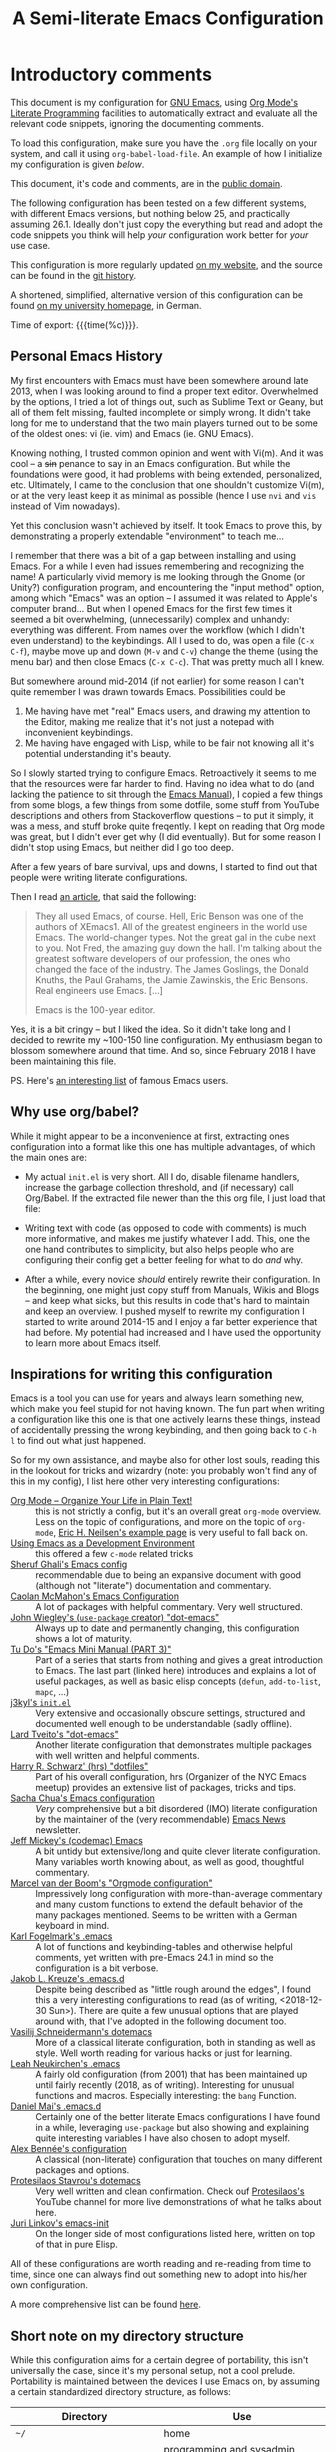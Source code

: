 #+TITLE:	A Semi-literate Emacs Configuration
#+OPTIONS:	email:nil H:10
#+KEYWORDS: emacs dotfile config

* Introductory comments
  This document is my configuration for [[https://gnu.org/s/emacs][GNU Emacs]], using [[https://org-mode.org/][Org Mode's]]
  [[https://en.wikipedia.org/wiki/Literate_programming][Literate Programming]] facilities to automatically extract and evaluate
  all the relevant code snippets, ignoring the documenting comments.

  To load this configuration, make sure you have the ~.org~ file locally
  on your system, and call it using ~org-babel-load-file~. An example of
  how I initialize my configuration is given [[*Why use org/babel?][below]].

  This document, it's code and comments, are in the [[https://creativecommons.org/publicdomain/zero/1.0/deed][public domain]].

  The following configuration has been tested on a few different
  systems, with different Emacs versions, but nothing below 25, and
  practically assuming 26.1. Ideally don't just copy the everything but
  read and adopt the code snippets you think will help /your/
  configuration work better for /your/ use case.

  This configuration is more regularly updated [[https://zge.us.to/emacs.d.html][on my website]], and the
  source can be found in the [[https://git.sr.ht/~zge/emacs.d][git history]].

  A shortened, simplified, alternative version of this configuration can
  be found [[https://wwwcip.cs.fau.de/~oj14ozun/src+etc/init.el][on my university homepage]], in German.

  Time of export: {{{time(%c)}}}.

** Personal Emacs History
   My first encounters with Emacs must have been somewhere around late
   2013, when I was looking around to find a proper text editor.
   Overwhelmed by the options, I tried a lot of things out, such as
   Sublime Text or Geany, but all of them felt missing, faulted
   incomplete or simply wrong. It didn't take long for me to understand
   that the two main players turned out to be some of the oldest ones:
   vi (ie. vim) and Emacs (ie. GNU Emacs).

   Knowing nothing, I trusted common opinion and went with Vi(m). And it
   was cool -- a +sin+ penance to say in an Emacs configuration. But while
   the foundations were good, it had problems with being extended,
   personalized, etc. Ultimately, I came to the conclusion that one
   shouldn't customize Vi(m), or at the very least keep it as minimal as
   possible (hence I use =nvi= and =vis= instead of Vim nowadays).

   Yet this conclusion wasn't achieved by itself. It took Emacs to prove
   this, by demonstrating a properly extendable "environment" to teach
   me...

   I remember that there was a bit of a gap between installing and using
   Emacs. For a while I even had issues remembering and recognizing the
   name! A particularly vivid memory is me looking through the Gnome (or
   Unity?) configuration program, and encountering the "input method"
   option, among which "Emacs" was an option -- I assumed it was related
   to Apple's computer brand... But when I opened Emacs for the first
   few times it seemed a bit overwhelming, (unnecessarily) complex and
   unhandy: everything was different. From names over the workflow
   (which I didn't even understand) to the keybindings. All I used to
   do, was open a file (=C-x C-f=), maybe move up and down (=M-v= and =C-v=)
   change the theme (using the menu bar) and then close Emacs (=C-x C-c=).
   That was pretty much all I knew.

   But somewhere around mid-2014 (if not earlier) for some reason I
   can't quite remember I was drawn towards Emacs. Possibilities could
   be
   1. Me having have met "real" Emacs users, and drawing my attention to
	  the Editor, making me realize that it's not just a notepad with
	  inconvenient keybindings.
   2. Me having have engaged with Lisp, while to be fair not knowing all
	  it's potential understanding it's beauty.

   So I slowly started trying to configure Emacs. Retroactively it seems
   to me that the resources were far harder to find. Having no idea what
   to do (and lacking the patience to sit through the [[info:Emacs][Emacs Manual]]), I
   copied a few things from some blogs, a few things from some dotfile,
   some stuff from YouTube descriptions and others from Stackoverflow
   questions -- to put it simply, it was a mess, and stuff broke quite
   freqently. I kept on reading that Org mode was great, but I didn't
   ever get why (I did eventually). But for some reason I didn't stop
   using Emacs, but neither did I go too deep.

   After a few years of bare survival, ups and downs, I started to find
   out that people were writing literate configurations.

   Then I read [[https://sites.google.com/site/steveyegge2/tour-de-babel][an article]], that said the following:

   #+BEGIN_QUOTE
   They all used Emacs, of course. Hell, Eric Benson was one of the
   authors of XEmacs1. All of the greatest engineers in the world use
   Emacs. The world-changer types. Not the great gal in the cube next to
   you. Not Fred, the amazing guy down the hall. I'm talking about the
   greatest software developers of our profession, the ones who changed
   the face of the industry. The James Goslings, the Donald Knuths, the
   Paul Grahams, the Jamie Zawinskis, the Eric Bensons. Real engineers
   use Emacs. [...]

   Emacs is the 100-year editor.
   #+END_QUOTE

   Yes, it is a bit cringy -- but I liked the idea. So it didn't take
   long and I decided to rewrite my ~100-150 line configuration. My
   enthusiasm began to blossom somewhere around that time. And so, since
   February 2018 I have been maintaining this file.

   PS. Here's [[http://wenshanren.org/?p=418][an interesting list]] of famous Emacs users.

** Why use org/babel?
   While it might appear to be a inconvenience at first, extracting ones
   configuration into a format like this one has multiple advantages, of
   which the main ones are:

   - My actual =init.el= is very short. All I do, disable filename
	 handlers, increase the garbage collection threshold, and (if
	 necessary) call Org/Babel. If the extracted file newer than the
	 this org file, I just load that file:

	 #+INCLUDE: "./init.el" src emacs-lisp :tangle no

   - Writing text with code (as opposed to code with comments) is much
	 more informative, and makes me justify whatever I add. This, one
	 the one hand contributes to simplicity, but also helps people who
	 are configuring their config get a better feeling for what to do
	 /and/ why.
   - After a while, every novice /should/ entirely rewrite their
	 configuration. In the beginning, one might just copy stuff from
	 Manuals, Wikis and Blogs -- and keep what sicks, but this results
	 in code that's hard to maintain and keep an overview. I pushed
	 myself to rewrite my configuration I started to write around
	 2014-15 and I enjoy a far better experience that had before. My
	 potential had increased and I have used the opportunity to learn
	 more about Emacs itself.

** Inspirations for writing this configuration
   Emacs is a tool you can use for years and always learn something new,
   which make you feel stupid for not having known. The fun part when
   writing a configuration like this one is that one actively learns
   these things, instead of accidentally pressing the wrong keybinding,
   and then going back to =C-h l= to find out what just happened.

   So for my own assistance, and maybe also for other lost souls,
   reading this in the lookout for tricks and wizardry (note: you
   probably won't find any of this in my config), I list here other very
   interesting configurations:

   - [[http://archive.is/qw0r8][Org Mode -- Organize Your Life in Plain Text!]] :: this is not
        strictly a config, but it's an overall great =org-mode=
        overview. Less on the topic of configurations, and more on the
        topic of =org-mode=, [[http://home.fnal.gov/~neilsen/notebook/orgExamples/org-examples.html][Eric H. Neilsen's example page]] is very
        useful to fall back on.
   - [[https://www.freebsd.org/doc/en/books/developers-handbook/emacs.html][Using Emacs as a Development Environment]] :: this offered a few
        =c-mode= related tricks
   - [[https://www.dgp.toronto.edu/~ghali/emacs.html][Sheruf Ghali's Emacs config]] :: recommendable due to being an
		expansive document with good (although not "literate")
		documentation and commentary.
   - [[https://caolan.org/dotfiles/emacs.html][Caolan McMahon's Emacs Configuration]] :: A lot of packages with
		helpful commentary. Very well structured.
   - [[https://github.com/jwiegley/dot-emacs][John Wiegley's (=use-package= creator) "dot-emacs"]] :: Always up to
		date and permanently changing, this configuration shows a lot of
		maturity.
   - [[https://tuhdo.github.io/emacs-tutor3.html][Tu Do's "Emacs Mini Manual (PART 3)"]] :: Part of a series that
		starts from nothing and gives a great introduction to Emacs. The
		last part (linked here) introduces and explains a lot of useful
		packages, as well as basic elisp concepts (=defun=, =add-to-list=,
		=mapc=, ...)
   - [[https://gitlab.com/j3kyl/dots/blob/master/gnu/.emacs.d/init.el][j3kyl's =init.el=]] :: Very extensive and occasionally obscure
		settings, structured and documented well enough to be
		understandable (sadly offline).
   - [[https://github.com/larstvei/dot-emacs/][Lard Tveito's "dot-emacs"]] :: Another literate configuration that
		demonstrates multiple packages with well written and helpful
		comments.
   - [[https://github.com/hrs/dotfiles/blob/master/emacs/.emacs.d/configuration.org][Harry R. Schwarz' (hrs) "dotfiles"]] :: Part of his overall
		configuration, hrs (Organizer of the NYC Emacs meetup) provides
		an extensive list of packages, tricks and tips.
   - [[http://pages.sachachua.com/.emacs.d/Sacha.html][Sacha Chua's Emacs configuration]] :: /Very/ comprehensive but a bit
		disordered (IMO) literate configuration by the maintainer of the
		(very recommendable) [[http://sachachua.com/blog/category/emacs/][Emacs News]] newsletter.
   - [[https://github.com/codemac/config/blob/master/emacs.d/boot.org][Jeff Mickey's (codemac) Emacs]] :: A bit untidy but extensive/long
		and quite clever literate configuration. Many variables worth
		knowing about, as well as good, thoughtful commentary.
   - [[https://mrblog.nl/emacs/config.html][Marcel van der Boom's "Orgmode configuration"]] :: Impressively long
        configuration with more-than-average commentary and many custom
        functions to extend the default behavior of the many packages
        mentioned. Seems to be written with a German keyboard in mind.
   - [[http://home.thep.lu.se/~karlf/emacs.html][Karl Fogelmark's .emacs]] :: A lot of functions and keybinding-tables
        and otherwise helpful comments, yet written with pre-Emacs 24.1
        in mind so the configuration is a bit verbose.
   - [[https://git.sr.ht/~jakob/.emacs.d][Jakob L. Kreuze's .emacs.d]] :: Despite being described as "little
        rough around the edges", I found this a very interesting
        configurations to read (as of writing, <2018-12-30 Sun>). There
        are quite a few unusual options that are played around with,
        that I've adopted in the following document too.
   - [[https://github.com/wasamasa/dotemacs/blob/master/init.org][Vasilij Schneidermann's dotemacs]] :: More of a classical literate
        configuration, both in standing as well as style. Well worth
        reading for various hacks or just for learning.
   - [[http://chneukirchen.org/dotfiles/.emacs][Leah Neukirchen's .emacs]] :: A fairly old configuration (from 2001)
        that has been maintained up until fairly recently (2018, as of
        writing). Interesting for unusual functions and
        macros. Especially interesting: the =bang= Function.
   - [[https://github.com/danielmai/.emacs.d/blob/master/config.org][Daniel Mai's .emacs.d]] :: Certainly one of the better literate Emacs
		configurations I have found in a while, leveraging =use-package=
        but also showing and explaining quite interesting variables I
        have also chosen to adopt myself.
   - [[https://github.com/stsquad/my-emacs-stuff][Alex Bennée's configuration]] :: A classical (non-literate)
        configuration that touches on many different packages and
        options.
   - [[https://protesilaos.com/dotemacs/][Protesilaos Stavrou's dotemacs]] :: Very well written and clean
        confirmation. Check ouf [[https://www.youtube.com/channel/UC0uTPqBCFIpZxlz_Lv1tk_g][Protesilaos's]] YouTube channel for more
        live demonstrations of what he talks about here.
   - [[https://gitlab.com/link0ff/emacs-init/blob/master/emacs.el][Juri Linkov's emacs-init]] :: On the longer side of most
        configurations listed here, written on top of that in pure Elisp.

   All of these configurations are worth reading and re-reading from
   time to time, since one can always find out something new to adopt
   into his/her own configuration.

   A more comprehensive list can be found [[https://github.com/caisah/emacs.dz][here]].

** Short note on my directory structure
   While this configuration aims for a certain degree of portability,
   this isn't universally the case, since it's my personal setup, not a
   cool prelude. Portability is maintained between the devices I use
   Emacs on, by assuming a certain standardized directory structure, as
   follows:

   | Directory                     | Use                                                   |
   |-------------------------------+-------------------------------------------------------|
   | =~/=                          | home                                                  |
   | =~/code/=                     | programming and sysadmin related files                |
   | =~/code/{c,haskell,go,...}=   | directories devoted to specific programming languages |
   | =~/code/etc/...=              | various other projects (including emacs source)       |
   | =~/dl/=                       | downloads gathering directory, preferably empty       |
   | =~/doc/=                      | texts, presentations and notes                        |
   | =~/doc/org/=                  | most org-mode related files                           |
   | =~/media/=                    | general directory for digial media                    |
   | =~/media/{img,vid,music,...}= | specific media directories                            |
   | =~/etc/=                      | various other directories                             |
   | =~/etc/bin/=                  | user binaries                                         |
   | =~/etc/{mail,news,pub}=       | gnus related directories                              |

   When porting or copying from this configuration, these notes might
   help.

** Software I have installed to aid Emacs
   Emacs makes great use of external software, that's also installed on
   the same system. The following list helps me remember what I have to
   install on a new system, and for what purpose:

   - msmtp, mpop, mairix :: [[*Mail][Mail]]
   - gpg :: authinfo.gpg de-/encyrption
   - curl :: [[*Feed Syndication][Feed Syndication]]
   - git :: [[*Version%20Control][Version Control]] (eg. for this file)
   - aspell :: [[Spell%20Checking][Spell Checking]]
   - rg :: [[*Project Managment][Project Managment]] and [[*Goto Source][Source Discovery]]
   - pandoc :: [[*Markdown][Markdown]]

   Compilers and interpreters for specific programming enjoyments aren't
   listed here, since I don't necessarily have all of them installed,
   even if they are set up to work in Emacs.

* Configurations
** Base-level Setup
   Before anything else, I would like to ensure that Emacs (ie. the
   primitive keybindings, the window, the frames, ...) itself works the
   way I expect it to.

*** Lexical Scoping
	All code written in this file, shall be [[https://stackoverflow.com/questions/1047454/what-is-lexical-scope]["Lexically Scoped"]].

	#+BEGIN_SRC emacs-lisp
	  ;;; -*- lexical-binding: t; eval: (view-mode 1) -*-
	#+END_SRC

*** Initially deactivated Modes
	Since I usually don't need my mouse to use Emacs, I turn off all GUI
	related tools, like scroll-, toolbars, etc. This is done early on to
	avoid redrawing during startup.

	#+BEGIN_SRC emacs-lisp
	  (scroll-bar-mode -1)
	  (menu-bar-mode -1)
	  (tool-bar-mode -1)
	  (blink-cursor-mode -1)
	  (tooltip-mode -1)
	#+END_SRC

	As an additional hack, I sometimes place the following in my
	=.Xresources= file, which further improves the startup speed slightly:

	#+BEGIN_EXAMPLE
	emacs.toolBar: 0
	emacs.menuBar: 0
	emacs.verticalScrollBars: off
	emacs.fullscreen: fullboth
	#+END_EXAMPLE

*** Startup actions
	In accordance to a minimalist and fast startup, I tell Emacs to not
	open the standard startup buffer (with a timestamp of when I opened
	Emacs), since I never use it anyways.

	#+BEGIN_SRC emacs-lisp
	  (setq inhibit-startup-screen t
			inhibit-startup-buffer-menu t
			inhibit-startup-message t
			inhibit-startup-hooks t)
	#+END_SRC

*** Buffer Boundaries
	Sometimes it's not obvious if you're at the top or bottom of a
	buffer. So I enable indicators that can tell me precisely that.

	#+BEGIN_SRC emacs-lisp
	  (setq-default indicate-buffer-boundaries
					'((top . right)
					  (bottom . right)
					  (t . nil)))
	#+END_SRC

*** Frame resizing
	When using graphical Emacs, this option enables more flexible
	resizing of the entire frame.

	#+BEGIN_SRC emacs-lisp
	  (setq frame-resize-pixelwise t)
	#+END_SRC

*** Window resizing
	This option make Emacs split windows in a more sane and visually
	pleasing manner, ie. proportionally.

	#+BEGIN_SRC emacs-lisp
	  (setq window-combination-resize t)
	#+END_SRC

*** Extra-Emacs Clipboard
	Having the ability to interact with the system clipboard is very
	welcome, especially when copying code from a (now =eww=) web browser.

	#+BEGIN_SRC emacs-lisp
	  (setq select-enable-clipboard t)
	#+END_SRC

	Also don't forget what it is the clipboard before text is killed, by
	adding it to the kill-ring.

	#+BEGIN_SRC emacs-lisp
	  (setq save-interprogram-paste-before-kill t)
	#+END_SRC

	Additionally, don't follow the mouse, but insert at the current point.

	#+BEGIN_SRC emacs-lisp
	  (setq mouse-yank-at-point t)
	#+END_SRC

*** Disable graphical dialogues
	Just don't create graphical pop-ups (especially when Emacs starts
	up).

	#+BEGIN_SRC emacs-lisp
	  (setq use-dialog-box nil)
	#+END_SRC

*** Minibuffer height
	I like executing commands with =M-!=, but I don't like new buffers and
	windows being created. To remedy this, I lessen Emacs general
	sensitivity as to what is "too much" for the Minibuffer from 25% (as
	of writing) to 40% of the window height.

	#+BEGIN_SRC emacs-lisp
	  (setq max-mini-window-height 0.40)
	#+END_SRC

** Core Setup
   After the low level appearance and behaviour has been configured, I
   would like to focus on built-in but less "critical" features.

*** User information
	It's helpful to tell Emacs what name and email address you like to
	use, so that various subsystems (most importantly Mail) know what to
	use.

	A little peculiarity I have to do is to set my email in a bit of a
	roundabout way, so that web spiders don't find it while crawling my
	published configuration. Evaluating the =format= expression should
	though generate a regular email address.

	#+BEGIN_SRC emacs-lisp
	  (setq user-full-name "Philip K."
			user-mail-address (rot13-string "cuvyvc@jnecznvy.arg"))
	#+END_SRC

*** Bell
	Emacs will call =ring-bell-function= when errors occur or on various
	manual interrupts. I don't want it to make noise, I set the function
	to just do nothing.

	#+BEGIN_SRC emacs-lisp
	  (setq ring-bell-function #'ignore)
	#+END_SRC

*** Tab width
	If you ask me, a tab with 4 characters wide. Emacs use to disagree,
	but eventually I prevailed.

	#+BEGIN_SRC emacs-lisp
	  (setq-default tab-width 4)
	#+END_SRC

*** Encoding
	There is almost nothing I do that doesn't use UT-8, so I tell Emacs
	to use UTF everywhere. If that is the case, I can manually change it
	later on (=set-file-name-coding-system=).

	#+BEGIN_SRC emacs-lisp
	  (setq locale-coding-system 'utf-8)
	  (set-selection-coding-system 'utf-8)
	  (prefer-coding-system 'utf-8)
	#+END_SRC

*** Pager
	Prevent interactive processes from using a "regular" pager such as
	less, view or more, and instead just let Emacs do the job.

	#+BEGIN_SRC emacs-lisp
	  (setenv "PAGER" "cat")
	#+END_SRC

*** Time Locale
	Force Emacs (especially =org-mode=) to use English timestamps,
	instead of some other system-specific formatting.

	#+BEGIN_SRC emacs-lisp
	  (setq system-time-locale "C")
	#+END_SRC

*** Backups
	The default Emacs backup system is pretty annoying, so these are a
	some helpful tips I've gathered from around the internet, with a few
	modifications based on experience (eg. having have been saved by the
	backup system, more than just a few times).

	#+BEGIN_SRC emacs-lisp
	  (setq-default backup-directory-alist
					`(("" . ,(expand-file-name "backup/" user-emacs-directory)))
					auto-save-default nil
					backup-by-copying t
					delete-old-versions t
					version-control t)
	#+END_SRC

	*Note:* This is also probably one of the oldest parts on my
	configuration, staying mostly unchanged since mid-late 2014, when
	copied the code from [[https://stackoverflow.com/a/151946][this StackOverflow answer]].

*** Disable lockfiles
	Lockfiles appear when a file is opened and confuses some tools. I
	trust /myself/ to not come into a situation where lockfiles are
	needed, and have therefore disabled them.

	#+BEGIN_SRC emacs-lisp
	  (setq create-lockfiles nil)
	#+END_SRC

*** "Large Files"
	Don't warn me about /larger-but-not-actually-that-large/ files.

	#+BEGIN_SRC emacs-lisp
	  (setq large-file-warning-threshold 40000000)
	#+END_SRC

*** Prefer newer Bytecode
	Quite simple trick to avoid a few bugs that might arise from older
	bytecode being used, even though the elisp file has changed.

	#+BEGIN_SRC emacs-lisp
	  (setq load-prefer-newer t)
	#+END_SRC

*** Disabled functions
	By default Emacs disables some commands that have to be manually
	enabled by the user, when the keybinding is used or the function is
	called. This snippet ([[https://www.emacswiki.org/emacs/DisabledCommands][source]]) disables this by default, thus
	enabling all commands.

	#+BEGIN_SRC emacs-lisp
	  (setq disabled-command-function nil)
	#+END_SRC

*** Help-buffers
	Usually when using Emacs' online-help system, it doesn't move the
	active point to the new buffer, making me type =C-x o= every time
	(nearly as an instinct). Telling Emacs to do otherwise, should make
	life a bit easier.

	#+BEGIN_SRC emacs-lisp
	  (setq help-window-select t)
	#+END_SRC

*** Local or Private Configurations
	I previously attempted to set =custom-file= to =/dev/null/=, but sadly I
	kept getting the message that the find could not be
	found. Therefore, to not clutter =init.el=, I dump all the
	configurations in =~/.emacs.d/custom.el=.

	#+BEGIN_SRC emacs-lisp
	  (let ((custom-el (expand-file-name "custom.el" user-emacs-directory)))
		(setq custom-file custom-el)
		(when (file-exists-p custom-el)
		  (with-eval-after-load 'use-package
			(load custom-file))))
	#+END_SRC

*** Exiting Emacs
	While it's not quite "appearance"-related, this will prevent Emacs
	from being accidentally closed when I type =C-x C-c= instead of =C-c
	C-x=.

	#+BEGIN_SRC emacs-lisp
	  (setq confirm-kill-emacs #'yes-or-no-p)
	#+END_SRC

** Miscellaneous Setup
   What is listed here is neither really important or a real package.

*** Emacs C source
	In case I have the Emacs C-source locally installed, I inform my
	current session about it, in case I want to inspect some low level
	code.

	#+BEGIN_SRC emacs-lisp
	  (let ((c-source (expand-file-name "~/code/etc/emacs/src")))
		(when (file-directory-p c-source)
		  (setq find-function-C-source-directory c-source)))
	#+END_SRC

*** Aliases
	Aliases create a new function, or overwrite an existing one, with
	the same content as another.

	I use this to replace the =yes-or-no-p= function, that is used
	throughout Emacs for simple "yes or no" queries ("Create a new
	file?", "Close this connection?", ...) with a function that just
	requires a single key press.

	#+BEGIN_SRC emacs-lisp
	  (defalias 'yes-or-no-p 'y-or-n-p)
	#+END_SRC

*** Setting the right mode
	When creating new buffers, use =auto-mode-alist= to automatically set
	the major mode. Snippet from [[https://emacs.stackexchange.com/a/2555][Stackoverflow]].

	#+BEGIN_SRC emacs-lisp
	  (setq-default major-mode (lambda ()
								 (unless buffer-file-name
								   (let ((buffer-file-name (buffer-name)))
									 (set-auto-mode)))))
	#+END_SRC

*** Cycle Spaces
	I use =cycle-spacing= a lot, and most of these are to remove empty
	newlines, which can be done with a negative prefix argument. Hence,
	I wrap the function with a default negative argument, to save me a
	few keystrokes.

	#+BEGIN_SRC emacs-lisp
	  (advice-add 'cycle-spacing :around
				  (lambda (old arg &rest _)
					(funcall old (if (numberp arg)
									 (- arg) arg))))
	#+END_SRC

*** Registers
	To quickly access certain files I tend to frequently use, I use
	Emacs's [[info:emacs#File%20Registers][file registers]].

	#+BEGIN_SRC emacs-lisp
	  (setq register-alist
			(mapcar (pcase-lambda (ent)
					  (cons (car ent)
							(cons 'file (cadr ent))))
					`((?h "~")
					  (?d "~/dl/")
					  (?b "~/etc/bin/")
					  (?\; "~/code")
					  (?w "~/code/web/www/")
					  (?W "~/code/web/")
					  (?c ,(expand-file-name "conf.org" user-emacs-directory))
					  (?\C-c ,user-emacs-directory)
					  (?C ,custom-file)
					  (?o "~/doc/org/")
					  (?n "~/doc/org/notes.org")
					  (?p "~/doc/org/pers.org")
					  (?j "~/doc/org/uni.org")
					  (?r "~/doc/read/")
					  (?u "~/doc/uni/")
					  (?m "~/media/")
					  (?U "/ssh:uni:")
					  (?I "/ssh:ibis:"))))
	#+END_SRC

*** Helper Functions and Macros
**** Working with PATH
	 Adding a directory to the =PATH= environmental variable can be
	 cumbersome at times, since it requires using =getenv= multiple times
	 and it isn't pretty to check if a directory is always included every
	 time. This is what =add-to-PATH= seeks to fix.

	 #+BEGIN_SRC emacs-lisp
	   (defun add-to-PATH (dir)
		 "Add `dir' to environmental variable PATH as well as
	   `exec-path'."
		 (let ((path (split-string (getenv "PATH") ":")))
		   (unless (member dir path)
			 (push dir path))
		   (add-to-list 'exec-path dir)
		   (setf (getenv "PATH") (string-join path ":"))))
	 #+END_SRC

	 And as a complement to =add-to-PATH=, =remove-from-PATH= does what one
	 would expect it to do.

	 #+BEGIN_SRC emacs-lisp
	   (defun remove-from-PATH (dir)
		 "Remove dir from environmental variable PATH and `exec-path'."
		 (let* ((path (split-string (getenv "PATH") ":"))
				(path-new (remove dir path)))
		   (delete dir exec-path)
		   (setf (getenv "PATH") (string-join path-new ":"))))
	 #+END_SRC

	 And I use the opportunity to add my local binary directory to Emacs'
	 know paths.

	 #+BEGIN_SRC emacs-lisp
	   (add-to-PATH (expand-file-name "~/etc/bin"))
	 #+END_SRC

**** Set value locally
	 #+BEGIN_SRC emacs-lisp
	   (defmacro setl (sym val)
		 "Produce a lambda expression that locally sets a value"
		 `(function (lambda () (setq-local ,sym ,val))))
	 #+END_SRC

	 Some modes will have to have buffer-local variables, loaded by
	 hooks. To make it a bit easier to work with these, this macro
	 produces a lambda expression that just set local values to a constant.

**** Quickly get Point after Operation
	 #+BEGIN_SRC emacs-lisp
	   (defmacro point-after (func &rest args)
		 "Execute the passed function `func' with arguments `args' and
	   return the value of the point afterwards."
		 `(save-excursion
			(ignore-errors (,func ,@args))
			(point)))
	 #+END_SRC

	 Sometimes I just want to know where the point will be after some
	 operation (=forward-word=, =backward-sexp=, ...), and this macro makes
	 it easy to get this information.

** Packages and Modules
   One of the distinctive features of Emacs is next to it's ability to
   be extended, the culture that surrounding this fact. The modern way
   of distributing these extensions is using packages, stored in
   repositories.

   Emacs comes with a repository, named "ELPA", built in. Sadly it lacks
   a few packages I would like to use, so I decide to also use "MELPA",
   the /unofficial/ (but defacto standard) user-repository, not
   maintained by the GNU project.

   But since the default repository decides to build each package from a
   Git/Mercurial repository, and not only that but it uses whatever the
   last commit is! Since I find this to be too experimental, I decide to
   use MELPA's more reliable sibling, "MELPA Stable". This uses whatever
   the last tagged commit is, at the price of not having the newest
   version in case the maintainer forgets to tag.

   #+BEGIN_SRC emacs-lisp
	 (require 'package)
	 (setq package-enable-at-startup nil)
	 (add-to-list 'package-archives '("melpa-stable" . "https://stable.melpa.org/packages/"))
	 (package-initialize)
   #+END_SRC

   The =use-package= macro by John Wiegley helps me configure the
   various packages I use in a cleaner way, defining dependencies, and
   load them more quickly by deferring loading whenever possible.

   =Use-package= will also install packages when the feature cannot be
   found locally. So while =calc= is bundled with Emacs itself,
   =paredit= has to be installed from a repository, and then it can be
   configured. Thanks to this automatic installation, and various
   conditions (eg. only install =go-mode= if the =go= binary could be
   found) I can easily copy my configuration from on system to another.

   Since I configure a lot of "local" (ie. non ELPA/MELPA) packages
   via use-package too (mainly for the =:custom= syntax) I do *not*
   ensure by default, but manually say when something should be
   downloaded from a repository.

   #+BEGIN_SRC emacs-lisp
	 (unless (package-installed-p 'use-package)
	   (package-refresh-contents)
	   (package-install 'use-package t))
	 (require 'use-package)
	 (setq use-package-always-defer t)
   #+END_SRC

*** Emacs Internal
**** Cross-session Configuration
	 When Emacs quits, either because of an update or a system reboot, I
	 would usually loose everything I have entered into various
	 minibuffers. =Savehist= allows me to save various variables across
	 sessions, so that I can just continue where I left off.

	 Variables not saved by default, but that I still consider useful
	 are the contents of the kill ring (ie. what I have killed ("cut" in
	 day to day parlance)), the =M-x compile= history, and everything I
	 have searched.

	 Variables that just accumulate too much storage without much use
	 (=yes-or-no-p-history=) are disregarded.

	 #+BEGIN_SRC emacs-lisp
	   (use-package savehist
		 :demand t
		 :custom ((history-delete-duplicates t)
				  (savehist-save-minibuffer-history t)
				  (savehist-additional-variables '(kill-ring
												   compile-command
												   search-ring))
				  (savehist-ignored-variables '(yes-or-no-p-history)))
		 :config
		 (savehist-mode t))
	 #+END_SRC

	 To not loose all the buffers between sessions, =desktop-save-mode=
	 keeps track of buffers before Emacs exists, /but/ doesn't keep track of
	 the frame layout. Furthermore, no buffers are "lazily" restored, but
	 instead all at once, since otherwise this leads to an annoying
	 behavior where buffers are being restored and Emacs, but because I
	 stopped typing for a second.


	 #+BEGIN_SRC emacs-lisp
	   (use-package desktop
		 :demand t
		 :custom ((desktop-restore-eager 8)
				  (desktop-globals-to-save nil)
				  (desktop-files-not-to-save
				   (rx (or (seq bol "/" (zero-or-more (not (any "/" ":"))) ":")
						   (seq "(ftp)" eol)
						   (seq "*" (one-or-more not-newline) "*")))))
		 :config
		 (desktop-save-mode t))
	 #+END_SRC

	 When re-entering a file, return to that place where I was when I
	 left it the last time.

	 #+BEGIN_SRC emacs-lisp
	   (use-package saveplace
		 :demand t
		 :config
		 (save-place-mode t))
	 #+END_SRC

**** Remembering Recent files
	 When killing a buffer, said buffer will be default be forgotten and
	 reopening it would either require me to search the mini buffer or
	 type in the full path again.

	 The global minor mode =recentf-mode= is used by various subsystems
	 to remember just closed files, and with the help of these provide
	 more intelligent suggestions.

	 #+BEGIN_SRC emacs-lisp
	   (use-package recentf
		 :demand t
		 :config
		 (recentf-mode t))
	 #+END_SRC

**** Automatically updating changed
	 Emacs supports "auto-reverting" files. This means that if a
	 file/directory changes on the file-system, Emacs will update this
	 buffer without the user having to do anything (as long as it's
	 obviously uncontroversial). This is nice when a program is writing
	 something to a file, you have already opened in Emacs.

	 My only issues is that by default =auto-revert-mode= will generate
	 messages I don't really need in the minibuffer.

	 #+BEGIN_SRC emacs-lisp
	   (use-package autorevert
		 :custom ((auto-revert-verbose nil)))
	 #+END_SRC

**** Uniquify
	 In case two buffers have two different files open, that share the
	 same name (eg. =Makefile= or =.gitignore=) addressing one or the
	 other might turn out to be a problem. The default solution is to
	 write the directory in angle brackets behind the buffer name, but I
	 don't think that looks too nice. Instead I let Emacs write the
	 different parts of it's path in the Modeline.

	 #+BEGIN_SRC emacs-lisp
	   (use-package uniquify
		 :custom((uniquify-buffer-name-style 'forward)
				 (uniquify-after-kill-buffer-p t)
				 (uniquify-ignore-buffers-re "^\\*")))
	 #+END_SRC

**** Automatic Timestamps
	 In non-versioned files I like to keep track of when I last changed
	 something, or in other words when I last saved a file. The
	 =time-stamp= function will look for files that contain a patter like

	 #+BEGIN_EXAMPLE
	   Time-stamp: <>
	   Time-stamp: " "
	 #+END_EXAMPLE

	 in the first few lines of a file, and insert a timestamp + username
	 when found.

	 #+BEGIN_SRC emacs-lisp
	   (use-package time-stamp
		 :hook ((before-save . time-stamp)))
	 #+END_SRC

**** Buffer overview
	 Ibuffer has turned out to be quite a nifty alternative to
	 =list-buffers=. Not only does it support filter-groups, as presented
	 here, but buffers can be filtered by modes, content or miscellaneous
	 attributes. This presents itself as very helpful, when managing a
	 large amount (more than 100) of buffer.

	 #+BEGIN_SRC emacs-lisp
	   (use-package ibuffer
		 :after ibuf-ext
		 :custom ((ibuffer-expert t)
				  (ibuffer-formats
				   '((mark modified read-only locked " "
						   (name 18 18 :left :elide) " "
						   (size-human 9 -1 :right) " "
						   (mode 16 16 :left :elide) " "
						   filename-and-process)
					 (mark " " (name 16 -1) " " filename)))
				  (ibuffer-show-empty-filter-groups nil)
				  (ibuffer-hidden-filter-groups '("Dired" "IRC" "Mail"))
				  (ibuffer-saved-filter-groups
				   `(("default"
					  ("Dired" (mode . dired-mode))
					  ("Org" (mode . org-mode))
					  ("IRC" (mode . rcirc-mode))
					  ("PDF" (mode . pdf-view-mode))
					  ("Man Pages" (mode . Man-mode))
					  ("Emacs" (or (name . ,(rx bos "*scratch*" eos))
								   (name . ,(rx bos "*Messages*" eos))
								   (name . ,(rx bos "*Backtrace*" eos))
								   (name . ,(rx bos "*info*" (? "<" (+ digit) ">") eos))
								   (name . ,(rx bos "*Help*" eos))
								   (name . ,(rx bos "*Apropos*" eos))))
					  ("Emacs Source"
					   (or (directory . ,(rx bos "~/code/etc/emacs/"))
						   (directory . ,(rx bos "/usr/share/emacs/26.1/"))))
					  ("Mail"
					   (or (mode . message-mode)
						   (mode . bbdb-mode)
						   (directory . ,(rx bos "~/etc/mail/"))))))))
		 :config
		 (define-ibuffer-column size-human (:name "Size" :inline t)
		   (cond ((> (buffer-size) (lsh 1 20))
				  (format "%7.1fM" (/ (buffer-size) (lsh 1 20))))
				 ((> (buffer-size) (lsh 1 12))
				  (format "%7.0fk" (/ (buffer-size) (lsh 1 10))))
				 ((> (buffer-size) (lsh 1 10))
				  (format "%7.1fk" (/ (buffer-size) (lsh 1 10))))
				 (t (format "%8d" (buffer-size)))))
		 :hook ((ibuffer . (lambda () (ibuffer-switch-to-saved-filter-groups "default")))
				(ibuffer . ibuffer-auto-mode))
		 :bind ("C-x C-b" . ibuffer))
	 #+END_SRC

**** Writable Grep
	 Analogously to Wdired, [[https://github.com/mhayashi1120/Emacs-wgrep][Wgrep]] allows the user to interactively edit
	 the results of a grep buffer, and have them written back to their
	 original files.

	 #+BEGIN_SRC emacs-lisp
	   (use-package wgrep
		 :ensure t
		 :custom ((wgrep-enable-key  (kbd "C-x C-q"))))
	 #+END_SRC

*** Look and Feel
**** Highlighting Parentheses
	 Any structured programming language, but also sufficiently bad text
	 has plenty of parentheses or similar syntactic constructs, that
	 immediately recognising what matches what isn't that easy.

	 That's where Emacs' global minor mode =show-paren-mode= comes in.
	 When activated it will highlight various matching parentheses when
	 the point is placed on it's other pair.

	 The only default behaviour I don't like is that =show-paren-mode=
	 will wait a bit before highlighting, probably due to historical
	 reasons. I set this delay to zero, and have not been experiencing
	 any issues, even with somewhat older hardware.

	 #+BEGIN_SRC emacs-lisp
	   (use-package paren
		 :demand
		 :custom ((show-paren-delay 0))
		 :config
		 (show-paren-mode t))
	 #+END_SRC

**** Auto-completion
	 :PROPERTIES:
	 :WEBSITE:  https://github.com/abo-abo/swiper
	 :AUTHOR:   Oleh Krehel
	 :END:

	 I use Ivy to extend the default =find-file=, =switch-to-buffer=, etc.
	 commands. Compared to it's alternatives, Ivy is simpler (and
	 faster) that Helm but more powerful than Ido.

	 #+BEGIN_SRC emacs-lisp
	   (use-package ivy
		 :demand t
		 :ensure t
		 :diminish
		 :commands ivy-mode
		 :custom ((ivy-wrap t)
				  (ivy-height 8)
				  (ivy-display-style 'fancy)
				  (ivy-use-virtual-buffers t)
				  (ivy-case-fold-search-default t)
				  (ivy-re-builders-alist '((t . ivy--regex-ignore-order)))
				  (enable-recursive-minibuffers t))
		 :config
		 (ivy-mode t)
		 :bind (:map ivy-minibuffer-map
					 ("<RET>" . ivy-alt-done)))
	 #+END_SRC

	 Counsel extends this to further integrate Ivy features into default
	 commands, such as =M-x=, =C-x b= or =C-x C-f=.

	 #+BEGIN_SRC emacs-lisp
	   (use-package counsel
		 :after ivy
		 :ensure t
		 :diminish
		 :commands counsel-mode
		 :init
		 (counsel-mode t)
		 :config
		 (defun zge/counsel-start-file-jump ()
		   "Switch to counsel-file-jump, preserving current input."
		   (interactive)
		   (ivy-quit-and-run (counsel-file-jump nil ivy--directory)))
		 (dolist (cmd '(yank-pop describe-bindings))
		   (define-key counsel-mode-map `[remap ,cmd] nil))
		 :bind (("C-c s" . counsel-rg)
				("C-x C-/" . counsel-org-goto-all)
				("C-x C-]" . counsel-file-jump)
				:map counsel-find-file-map
				("C-]" . zge/counsel-start-file-jump)))
	 #+END_SRC

**** Modeline Hider
	 :PROPERTIES:
	 :WEBSITE:  https://github.com/myrjola/diminish.el
	 :AUTHOR:   Martin Yrjölä
	 :END:

	 This package is used by many others via the =:diminish= keyword in
	 =use-package=. It ensures that certain minor modes don't appear in
	 the mode-line.

	 #+BEGIN_SRC emacs-lisp
	   (use-package diminish
		 :ensure t
		 :config
		 (diminish 'hs-minor-mode)
		 (diminish 'eldoc-mode)
		 (diminish 'flyspell-mode))
	 #+END_SRC

*** System Interaction
**** Open a file at point
	 If a file contains another file name (or more generally /some/
	 reference to another file /somewhere/), I can use
	 =find-file-at-point= or =ffap= to open it quickly.

	 If I have installed [[https://packages.debian.org/sid/doc-rfc][doc-rfc]] on my system, all RFCs can be found
	 locally. Therefore, ffap wouldn't have to use a broken FTP mirror
	 to parse =RFC2551=, but can open it directly.

	 #+BEGIN_SRC emacs-lisp
	   (use-package ffap
		 :custom ((ffap-rfc-directories
				   (and (file-directory-p "/usr/share/doc/RFC/links/")
						'("/usr/share/doc/RFC/links/"))))
		 :bind (("M-#" . find-file-at-point)))
	 #+END_SRC

**** More advanced =shell-command=
	 :PROPERTIES:
	 :WEBSITE:  https://git.sr.ht/~zge/bang
	 :AUTHOR:   Me
	 :END:

	 "Bang" is a =shell-command= substitute that melds =shell-command= and
	 =shell-command-on-region= by looking at the first character of the
	 input. A =<= or =>= redirects the region in or out of the command, a =|=
	 substitutes it and =!= can be used to address previous commands.

	 I stole most of the implementation from [[http://chneukirchen.org/dotfiles/.emacs][Leah Neukirchen's .emacs]]
	 (where it's just commented with "sam(1)-like M-!"), and extended it
	 with to handle =!=-Prefixed commands like a regular shell.

	 #+BEGIN_SRC emacs-lisp
	   (use-package bang
		 :after dired
		 :ensure t
		 :bind (("M-!" . bang)
				:map dired-mode-map
				("M-!" . bang)))
	 #+END_SRC

**** Async Shell comands
	 Emacs can execute shell commands with =M-!=, and asynchronous shell
	 commands with =M-&= (does the same as =M-!= with a =&=). One
	 annoyance with async commands is that by default a new buffer is
	 opened /and/ displayed. To make it's usage a bit more convenient, I
	 make sure that buffers are automatically created, but don't change
	 the current frame layout.

	 #+BEGIN_SRC emacs-lisp
	   (use-package simple
		 :custom ((async-shell-command-display-buffer nil)
				  (async-shell-command-buffer #'new-buffer)))
	 #+END_SRC

**** Spell Checking
	 When just writing prose, or just comments, =flyspell-mode= (and
	 =flyspell-prog-mode=) prove themselves to be valuable utilities,
	 albeit a bit slow and cumbersome from time to time...

	 #+BEGIN_SRC emacs-lisp
	   (setq-default ispell-program-name (executable-find "aspell")
					 ispell-extra-args '("--sug-mode=normal" "--keyboard=standard")
					 ispell-local-dictionary-alist
					 '(("german-new8" "[[:alpha:]]" "[^[:alpha:]]"
						"[']" t ("-d" "de_DE") nil utf-8)
					   ("british" "[[:alpha:]]" "[^[:alpha:]]"
						"[']" t ("-d" "en_GB") nil utf-8))
					 flyspell-issue-welcome-flag nil
					 flyspell-issue-message-flag nil
					 flyspell-use-meta-tab nil)
	 #+END_SRC

**** Encryption
	 To use GPG in Emacs, I configure EPA. The only thing I need it to
	 do is to query my via the minibuffer for my password (be it for
	 my public key or a symmetrically encrypted file) and then proceed
	 as usual.

	 This requires some work on GPG's side, enabled by adding this to
	 my =~/.gnupg/gpg-agent.conf= file...

	 #+INCLUDE: "~/.gnupg/gpg-agent.conf" src conf :tangle no

	 ... and setting this option in Emacs:

	 #+BEGIN_SRC emacs-lisp
	   (use-package epa
		 :custom ((epa-pinentry-mode 'loopback)))
	 #+END_SRC

**** OS Management and Tools
***** Directory Managment
	  Not much to say: For the most part, a under-customized dired
	  configuration.

	  #+BEGIN_SRC emacs-lisp
		(use-package dired
		  :demand t
		  :custom ((dired-dwim-target t)
				   (dired-recursive-copies 'always)
				   (dired-recursive-deletes 'top)
				   (dired-ls-F-marks-symlinks t)
				   (dired-ls-sorting-switches "v")
				   (dired-listing-switches (if (eq system-type 'berkeley-unix)
											   "-FAhl"
											 "-NAhl --group-directories-first")))
		  :config
		  (require 'dired-x)
		  (add-to-list 'dired-guess-shell-alist-user
					   `(,(rx "." (or "epub" "pdf") eos) "mupdf"))
		  (add-to-list 'dired-guess-shell-alist-user
					   `(,(rx "." (or "png" "jpg" "jpeg") eos) "feh"))
		  (add-to-list 'dired-guess-shell-alist-user
					   `(,(rx "." (or "mp4" "webm" "m4a") eos) "mpv --really-quiet"))
		  (add-to-list 'dired-guess-shell-alist-user
					   `(,(rx "." "wav" eos) "aplay"))
		  :hook ((dired-mode . auto-revert-mode)))
	  #+END_SRC

	  Wdired by default only allows one to edit file names. Setting these
	  variables, extends the abilities of this very interesting minor
	  mode.

	  #+BEGIN_SRC emacs-lisp
		(use-package wdired
		  :custom ((wdired-allow-to-change-permissions t)
				   (wdired-allow-to-redirect-links t)))
	  #+END_SRC

***** Shells and Terminal Emulation
	  Emacs has (at least) three built-in /terminals/ or /shells/, or
	  if one is strict two shells (eshell, shell) and one terminal
	  emulator (term). I manly use Eshell, so I don't need a real
	  configuration for the other two.

	  As I have mentioned, I generally prefer Eshell. It's the most
	  unusual of the bunch, but precisely for that reason the most
	  interesting too. Instead of communicating with a background
	  process, it just does "shell stuff" (creating processes,
	  starting programmes), when enter is pressed, and otherwise it's
	  /just a text buffer/.

	  All my changes are regarding default appearance. I ask Emacs to
	  not generate a banner and to shorten the prompt to a single
	  dollar sign.

	  #+BEGIN_SRC emacs-lisp
		(use-package eshell
		  :custom ((eshell-banner-message "")
				   (eshell-prompt-function (lambda (&rest _) "$ "))
				   (eshell-prompt-regexp "^$ ")))
	  #+END_SRC

***** Bash Completions
	  :PROPERTIES:
	  :WEBSITE:  https://github.com/szermatt/emacs-bash-completion
	  :AUTHOR:   Stephane Zermatten
	  :END:

	  Bash has usually very good command completion facilities, which
	  aren't accessible by default from Emacs (except by running =M-x
	  term=). This package integrates them into regular commands such as
	  =shell-command= and =shell=.

	  #+BEGIN_SRC emacs-lisp
		(use-package bash-completion
		  :if (file-exists-p "/etc/bash_completion")
		  :ensure t
		  :init
		  (bash-completion-setup))
	  #+END_SRC

*** Programming
	All programming modes have (or should have) a mode in common:
	=prog-mode=. Here's their shared configuration:

	#+BEGIN_SRC emacs-lisp
	  (use-package prog-mode
		:bind (:map prog-mode-map
					("C-c w" . whitespace-mode))
		:hook ((prog-mode . electric-indent-local-mode)
			   (prog-mode . flyspell-prog-mode)))
	#+END_SRC

**** General
***** Minibuffer Documentation
	  Eldoc is quite nice when programming, it shows me information about
	  the symbol the point is currently on. All I want it for it to not
	  wait for that long before it does that.

	  #+BEGIN_SRC emacs-lisp
		(use-package eldoc
		  :custom ((eldoc-idle-delay 0.1)))
	  #+END_SRC

***** Colorful Parentheses
	  :PROPERTIES:
	  :WEBSITE:  https://github.com/Fanael/rainbow-delimiters
	  :AUTHOR:   Fanael Linithien
	  :END:

	  Especially when programming Lisp, color-matching parentheses and
	  brackets can help readability. This feature is offered by
	  =rainbow-delemiters=, that I enable in all programming modes.

	  #+BEGIN_SRC emacs-lisp
		(use-package rainbow-delimiters
		  :after prog-mode
		  :ensure t
		  :hook ((prog-mode . rainbow-delimiters-mode)
				 (LaTeX-mode . rainbow-delimiters-mode)))
	  #+END_SRC

***** Multiple Cursors
	  :PROPERTIES:
	  :WEBSITE:  https://github.com/magnars/multiple-cursors.el
	  :AUTHOR:   Magnar Sveen
	  :END:

	  It doesn't take long to adjust to =multiple-cursors-mode=, and it
	  is a feature one turns out to use surprisingly often. While it's
	  not as native or quick, as in other editors, it's for the most
	  part entirely sufficient for my causes.

	  #+BEGIN_SRC emacs-lisp
		(use-package multiple-cursors
		  :ensure t
		  :bind (("C-S-n" . mc/mark-next-lines)
				 ("C-S-p" . mc/mark-previous-lines)
				 ("C-M-;" . mc/mark-all-like-this-dwim)))
	  #+END_SRC

***** Structural Editing
	  :PROPERTIES:
	  :WEBSITE:  https://www.emacswiki.org/emacs/ParEdit
	  :AUTHOR:   Taylor Riastradh Campbell
	  :END:

	  Paredit might not be easy to get used to, but after a while (and a
	  few failed attempts) it becomes natural and one expects it.

	  #+BEGIN_SRC emacs-lisp
		(use-package paredit
		  :after eldoc
		  :ensure t
		  :diminish
		  :config
		  (eldoc-add-command 'paredit-backward-delete)
		  (eldoc-add-command 'paredit-close-round)
		  :hook ((scheme-mode . paredit-mode)
				 (lisp-mode . paredit-mode)
				 (emacs-lisp-mode . paredit-mode)
				 (slime-repl-mode . paredit-mode))
		  :bind (:map paredit-mode-map
					  ("M-\"" . nil)))
	  #+END_SRC

***** Goto Source
	  :PROPERTIES:
	  :WEBSITE:  https://github.com/jacktasia/dumb-jump
	  :AUTHOR:   Jack Angers
	  :END:

	  Source code navigation often requires a rather complex setup,
	  either using external tools, file formats or even daemons. But more
	  often than not, a "primitive" heuristic, such as is implemented by the
	  dumb-jump module suffices for simple navigation. I trust this
	  heuristic so much, that I have even decided to turn the "aggressive"
	  mode on, which jumps even if it's not quite certain.

	  I have decided not to use =dumb-jump-mode=, that mainly just
	  activates =dumb-jump-mode-map=, and instead use my own keybindings
	  which I directly bind to =prog-mode-map=.

	  #+BEGIN_SRC emacs-lisp
		(use-package dumb-jump
		  :after prog-mode
		  :ensure t
		  :custom (dumb-jump-aggressive t)
		  :bind (:map prog-mode-map
					  ("M-[" . dumb-jump-go)
					  ("M-]" . dumb-jump-back)))
	  #+END_SRC

***** Error Checking
	  :PROPERTIES:
	  :WEBSITE:  https://www.flycheck.org/en/latest/
	  :AUTHOR:   Clément Pit-Claudel
	  :END:

	  Emacs supports live error/warning checking, by underlining
	  suspicious segments. The default package for this is flymake, which
	  I have yet to properly configure (and that has allegedly improve
	  much recently), so I use the more popular flycheck instead.

	  Not much has to be configured, the main annoyance I have is that
	  it's elisp checker insists that every elisp buffer is a proper
	  module, as in that it requires introductory comments, metadata,
	  etc. This doesn't make much sense in buffers such as the scratch
	  buffer or in opened org-mode source blocks. For that reason I
	  disable the "checkdoc" checker.

	  Flycheck is to be enabled for all programming modes, and TeX
	  buffers.

	  #+BEGIN_SRC emacs-lisp
		(use-package flycheck
		  :ensure t
		  :custom (flycheck-disabled-checkers '(emacs-lisp-checkdoc))
		  :hook ((TeX-mode prog-mode) . flycheck-mode))
	  #+END_SRC

***** Snippets
	  :PROPERTIES:
	  :WEBSITE:  https://github.com/joaotavora/yasnippet
	  :AUTHOR:   João Távora
	  :END:

	  While I have previously had problems with yasnippets, mainly due to
	  snippets expanding when I don't want them to, recent experience has
	  made me long for a snippet system again. The current system, could
	  work: on =<tab>= snippets are only expanded if the last command was
	  =self-insert-command=, i.e. user input. Otherwise, code will be
	  aligned.

	  #+BEGIN_SRC emacs-lisp
		(use-package yasnippet
		  :ensure t
		  :diminish yas-minor-mode
		  :functions (yas-expand)
		  :preface
		  (defun zge/indent-then-expand ()
			(interactive)
			(if (and (eq last-command 'zge/indent-then-expand)
					 (not (nth 8 (syntax-ppss)))
					 (looking-at-p (rx (or (not word) eol eos))))
				(yas-expand)
			  (indent-for-tab-command)))
		  :custom ((yas-prompt-functions '(yas-completing-prompt))
				   (yas-wrap-around-region t))
		  :bind (:map yas-minor-mode-map
					  ("<backtab>" . yas-expand)
					  ("<tab>" . zge/indent-then-expand))
		  :hook (prog-mode . yas-minor-mode))
	  #+END_SRC

	  Furthermore, make sure a few extra major modes as supported.

	  #+BEGIN_SRC emacs-lisp
		(use-package yasnippet-snippets
		  :ensure t
		  :after yasnippet)
	  #+END_SRC

***** Diff-Tool
	  Ediff is a merge-conflict resolver built into Emacs.

	  #+BEGIN_SRC emacs-lisp
		(use-package ediff
		  :custom ((ediff-window-setup-function #'ediff-setup-windows-plain)
				   (ediff-split-window-function #'split-window-horizontally)))
	  #+END_SRC

***** Version Control
	  :PROPERTIES:
	  :WEBSITE:  https://magit.vc/
	  :AUTHOR:   Jonas Bernoulli
	  :END:

	  Magit has been noted to be "a git wrapper that's better than git
	  itself" (most definitely not /sic/), and from my experience, this is
	  true, for the most part. Generally speaking, I do think it has a
	  great user experience, and it uses Emacs potential far better than
	  certain other modes. Another way to compliment it, would be to point
	  out how minimal it's configuration needs to be (at least for me),
	  without being in any sense annoying or otherwise inconvenient.

	  #+BEGIN_SRC emacs-lisp
		(use-package magit
		  :if (executable-find "git")
		  :ensure t
		  :custom ((magit-diff-options "-b --patience")
				   (magit-save-repository-buffers 'dontask)
				   (magit-diff-refine-hunk t)
				   (git-commit-known-pseudo-headers
					'("Signed-off-by" "Acked-by" "Modified-by" "Cc"
					  "Suggested-by" "Reported-by" "Tested-by"
					  "Reviewed-by"))
				   (git-commit-style-convention-checks
					'(non-empty-second-line
					  overlong-summary-line)))
		  :bind ("C-x g" . magit-status))
	  #+END_SRC

***** Compilation
	  The =compile= and =recompile= commands let the user start an
	  asynchronous process, such as a compiler or anything like that
	  to run in the background. =recompile= will re-use the last
	  command entered into =compile=. When compilers print error
	  messages or warnings, =next-error= and =previous-error= can be
	  used to jump to where they were generated.

	  Binding =compile= and =recompile= to =C-f2= and =f2= makes it
	  quick and easy to invoke the commands.

	  #+BEGIN_SRC emacs-lisp
		(use-package compile
		  :custom ((compilation-scroll-output 'first-error)
				   (compilation-ask-about-save nil))
		  :bind (("<f2>" . recompile)
				 ("C-<f2>" . compile)))
	  #+END_SRC

***** Code Discovery
	  :PROPERTIES:
	  :WEBSITE:  https://github.com/leoliu/ggtags
	  :AUTHOR:   Leo Liu
	  :END:

	  If [[https://www.gnu.org/software/global/][GNU Global]] is installed, I prepare the ggtags package. This
	  will enable the =ggtags-mode= minor mode if a C project is
	  recognised as a GNU Global project.

	  When =ggtags-mode= is enabled, I plug it into various Emacs
	  subsystems, such as hippie-expand, imenu and CAPF
	  autocompletion.

	  #+BEGIN_SRC emacs-lisp
		(use-package ggtags
		  :if (executable-find "global")
		  :config
		  (add-hook 'c-mode-common-hook
					(lambda ()
					  (when (ggtags-find-project)
						(ggtags-mode))))
		  (add-hook 'ggtags-mode-hook
					(setl hippie-expand-try-functions-list
						  (cons #'ggtags-try-complete-tag
								hippie-expand-try-functions-list)))
		  (add-hook 'ggtags-mode-hook
					(setl eldoc-documentation-function
						  #'ggtags-eldoc-function))
		  (add-hook 'ggtags-mode-hook
					(setl imenu-create-index-function
						  #'ggtags-build-imenu-index))
		  (add-hook 'ggtags-mode-hook
					(setl completion-at-point-functions
						  '(ggtags-completion-at-point))))
	  #+END_SRC

***** Project Managment
	  :PROPERTIES:
	  :WEBSITE:  https://github.com/bbatsov/projectile
	  :AUTHOR:   Bozhidar Batsov
	  :END:

	  Projectile is project management tool, that can automatically
	  recognise project roots and run commands such as searching files,
	  compile, and so on.

	  By default, the =projectile-command-map= is not set, so that
	  everyone can choose where they would want it to be bound. The
	  recommended suggestion, =C-x p= is pretty good, since by default
	  the keybinding is not used.

	  #+BEGIN_SRC emacs-lisp
		(use-package projectile
		  :after ivy
		  :ensure t
		  :commands projectile-mode
		  :diminish
		  :custom ((projectile-switch-project-action 'projectile-dired)
				   (projectile-completion-system 'default))
		  :init
		  (projectile-mode t)
		  :bind ("C-x p" . projectile-command-map))
	  #+END_SRC

***** Quick Jumping
	  Certain modes offer a simple indexing mechanism that allows the
	  user to quickly jump in-between a list of top-level constructs
	  (in programming languages, usually functions, global variables,
	  global classes/structs, ...). This functionality is exposed by
	  the =imenu= command, that I bind to an easily accessible
	  keybinding.

	  #+BEGIN_SRC emacs-lisp
		(use-package imenu
		  :bind (("C-M-," . imenu)))
	  #+END_SRC

**** Programming Modes
***** C
	  From what one can see, it is obvious that I still have to get around
	  to properly set up my C editing environment.

      #+BEGIN_SRC emacs-lisp
		(use-package cc-mode
		  :custom ((c-delete-function #'backward-delete-char)
				   (c-delete-function #'delete-char)
				   (c-default-style '((java-mode . "java")
									  (awk-mode . "awk")
									  (other . "k&r")))))
	  #+END_SRC

****** Macro Expansion
	   When the C preprocessor expands macros, it's usually hard to read,
	   probably because it's not primarily made for humans. This little
	   piece of advice will try to use =clang-format= (if installed) to
	   re-format the output.

	   #+BEGIN_SRC emacs-lisp
		 (with-eval-after-load 'cmacexp
		   (when (executable-find "clang-format")
			 (advice-add 'c-macro-expand :after
						 (lambda (start end subst)
						   (unless subst
							 (read-only-mode -1)
							 (shell-command-on-region
							  (point-min) (point-max)
							  "clang-format" nil t nil)
							 (set-buffer-modified-p nil)
							 (read-only-mode -1))))))
	   #+END_SRC

****** Semantic
	   Semantic mode parses the current buffer and using it's information
	   allows me to complete functions. All that's missing for my setup
	   is to set the CAPF function.

	   #+BEGIN_SRC emacs-lisp
		 (use-package semantic
		   :config
		   (add-hook 'semantic-mode-hook
					 (setl completion-at-point-functions '(semantic-analyze-completion-at-point-function)))
		   (setq semantic-default-submodes
				 '(global-semantic-idle-scheduler-mode
				   global-semantic-idle-summary-mode
				   global-semanticdb-minor-mode
				   global-semantic-stickyfunc-mode)))
	   #+END_SRC

***** GDB
	  GBB has quite good Emacs integration, such as supporting
	  multi-window layouts, and immediate insight into the debugee's
	  state.

	  But as always, there are some defaults I don't like. Here I fix
	  them.

	  #+BEGIN_SRC emacs-lisp
		(use-package gdb-mi
		  :commands 'gdb
		  :custom ((gdb-display-io-nopopup t)
				   (gdb-show-main t)
				   (gdb-enable-debug t)
				   (gdb-many-windows t)))
	  #+END_SRC

***** Gnuplot
	  =gnuplot= has been my go-to plotter for a few years now. Most of
	  the time I use it in it's REPL, but especially when working with
	  scripts, =gnuplot-mode= proves itself to be helpful.

	  Due to the wierd package name, and the fact that I use =.gp= as the
	  file extention for gnuplot files, as few things have to be
	  re-aliased for the mode to work properly.

	  #+BEGIN_SRC emacs-lisp
		(use-package gnuplot
		  :if (executable-find "gnuplot")
		  :ensure t
		  :functions (gnuplot-send-string-to-gnuplot)
		  :preface
		  (defun zge/gnuplot-replot ()
			(interactive)
			(gnuplot-send-string-to-gnuplot "replot\n" 'line))
		  :mode ((rx ".gp" eos) . gnuplot-mode)
		  :bind (:map gnuplot-mode-map
					  ("C-c C-c" . zge/gnuplot-replot)))
	  #+END_SRC

***** Web
****** HTML
		For most of what I do, Emacs' built in =mhtml-mode=. The only major
		annoyance is it's default insistence not to close some tags (=<p>=,
		=<dl>/<dd>=, ...), which I here prevent.

		#+BEGIN_SRC emacs-lisp
		  (use-package sgml-mode
			:custom ((sgml-xml-mode t)))
		#+END_SRC

		Furthermore, when inserting a html tag with =sgml-tag= (=C-c
		C-o=), don't add unnecessary newlines.

		#+BEGIN_SRC emacs-lisp
		  (use-package skeleton
			:config
			(setq skeleton-end-newline nil))
		#+END_SRC

****** CSS
	   Emacs CSS mode has a helpful little function called
	   =css-lookup-symbol=, that allows me to open a readable [[https://developer.mozilla.org/en-US/][MDN]] page
	   with a description of how to use a symbol, and so on, in EWW.
	   Since it is initially unbound, I add a keybindings for it here.

	   #+BEGIN_SRC emacs-lisp
		 (use-package css-mode
		   :bind (:map css-mode-map ("C-c C-h" . css-lookup-symbol)))
	   #+END_SRC

***** Go
	  :PROPERTIES:
	  :WEBSITE:  https://github.com/dominikh/go-mode.el
	  :AUTHOR:   Dominik Honnef
	  :END:

	  I tend to use [[https://golang.org][Go]] more often than I would want to, so I have made
	  sure to have a comfortable environment with all the things one
	  would assume (completion, documentation, error checking, etc.). A
	  critical component for this is [[https://github.com/dominikh/go-mode.el][=go-mode=]].

	  I also automatically install all cli-tools that Go depends on with
	  my =go-install= macro -- but all of this is only done /if/ the go
	  binary is found during startup.

	  #+BEGIN_SRC emacs-lisp
		(use-package go-mode
		  :if (executable-find "go")
		  :ensure t
		  :preface
		  (defmacro go-install (url cmd)
			`(unless (executable-find ,cmd)
			   (shell-command (concat "go get " ,url "/" ,cmd))))
		  :init
		  (add-hook 'go-mode-hook
					(setl compile-command
						  "go generate && go build -v && go test -v && go vet"))
		  (add-hook 'go-mode-hook
					(lambda () (add-hook 'before-save-hook
										 #'gofmt-before-save t t)))
		  :config
		  (let* ((go-path  "/home/phi/code/go")
				 (go-bin (expand-file-name "bin" go-path)))
			(setenv "GOPATH" go-path)
			(add-to-PATH go-bin))
		  (go-install "golang.org/x/tools/cmd" "goimports")
		  (go-install "golang.org/x/tools/cmd" "godoc")
		  (go-install "golang.org/x/lint" "golint")
		  (setq gofmt-command "goimports")
		  :mode (rx ".go" eos)
		  :hook (go-mode . subword-mode)
		  :bind (:map go-mode-map
					  ("M-." . godef-jump)
					  ("C-c ." . godoc-at-point)
					  ("C-c C-r" . go-remove-unused-imports)))
	  #+END_SRC

	  Hovering over symbols should print documentation about said symbol
	  in the minibuffer. [[https://github.com/rogpeppe/godef][=godef=]] is required for this.

	  #+BEGIN_SRC emacs-lisp
		(use-package go-eldoc
		  :after go-mode
		  :ensure t
		  :config
		  (go-install "github.com/rogpeppe" "godef")
		  :hook (go-mode . go-eldoc-setup))
      #+END_SRC

	  Just like with C above, I load my own [[https://github.com/mdempsky/gocode][=gocode=]] based completion
	  function.

	  #+BEGIN_SRC emacs-lisp
		(use-package go-capf
		  :demand t
		  :ensure t
		  :after go-mode
		  :config
		  (go-install "github.com/mdempsky" "gocode")
		  (add-hook 'go-mode-hook
					(setl completion-at-point-functions (list #'go-capf))))
	  #+END_SRC

	  [[https://github.com/go-delve/delve][Delve]] is a debugger for go, and =go-dlv= is it's GUD/GDB interface.

	  #+BEGIN_SRC emacs-lisp
		(use-package go-dlv
		  :ensure t
		  :config
		  (go-install "github.com/go-delve/delve/cmd" "dlv"))
	  #+END_SRC

***** Emacs Lisp
	  Most of the Elisp defaults are quite fine, so I don't have to add a
	  lot. The only real thing I want is, as many other language do, to
	  evaluate a region.

	  #+BEGIN_SRC emacs-lisp
		(use-package elisp-mode
		  :bind (:map emacs-lisp-mode-map
					  ("C-c C-r" . eval-region)))
	  #+END_SRC

***** Scheme
	  :PROPERTIES:
	  :WEBSITE:  http://www.nongnu.org/geiser/
	  :AUTHOR:   José Antonio Ortega Ruiz
	  :END:

	  When properly set up, Geiser gives an pleasant development
	  experience when working with Scheme. It's not perfect, and it
	  sometimes drags the whole editor down, but for the amount of
	  Scheme programming I do it's entirely sufficient.

	  #+BEGIN_SRC emacs-lisp
		(use-package geiser
		  :if (or (executable-find "guile")
				  (executable-find "scheme")
				  (executable-find "mit-scheme"))
		  :ensure t
		  :custom ((geiser-repl-use-other-window nil))
		  :config
		  (when (file-exists-p "/usr/local/share/guile/site/2.2")
			(setenv "GUILE_LOAD_PATH" "/usr/local/share/guile/site/2.2:..."))
		  :hook (scheme-mode . geiser-mode)
		  :mode ((rx ".scm" eos) . scheme-mode))
	  #+END_SRC

***** Common Lisp
	  :PROPERTIES:
	  :WEBSITE:  https://common-lisp.net/project/slime/
	  :END:

	  Emacs already comes with a major mode for working with Common
	  Lisp, namely =common-lisp-mode=. It /works/, but I want more.

	  Just like Org, [[https://common-lisp.net/project/slime/][SLIME]], /the/ Common Lisp development environment, is
	  one of the best and most thorough Emacs packages that has been
	  created some ~20 years ago. This [[https://www.youtube.com/watch?v=_B_4vhsmRRI][video demonstration]] gives a good
	  overview of it's features, such as auto completion, debugging,
	  documentation, etc.

	  My main customisation are:
	  - setting up [[http://www.sbcl.org/][SBCL]]
	  - using common-lisp specific indentation,
	  - loading additional SLIME packages (REPL, hyperspec documentation,
		eldoc-like documentation, alternative completion mechanisms, ...)

	  #+BEGIN_SRC emacs-lisp
		(use-package slime
		  :if (executable-find "sbcl")
		  :ensure t
		  :commands 'slime
		  :custom ((common-lisp-hyperspec-root "file:///usr/share/doc/hyperspec/")
				   (slime-completion-at-point-functions
					'(slime-simple-completion-at-point slime-filename-completion))
				   (slime-contribs '(slime-hyperdoc
									 slime-repl
									 slime-autodoc
									 slime-macrostep
									 slime-references
									 slime-mdot-fu
									 slime-xref-browser
									 slime-presentations
									 slime-cl-indent
									 slime-fancy-inspector
									 slime-fontifying-fu
									 slime-trace-dialog)))
		  :init
		  (setq inferior-lisp-program (executable-find "sbcl"))
		  :bind (:map slime-mode-map ("C-<return>" . slime-selector)
				 :map slime-repl-mode-map ("DEL" . nil))
		  :mode ((rx (or ".lisp" ".cl") eos) . common-lisp-mode))
	  #+END_SRC

***** Haskell
	  :PROPERTIES:
	  :WEBSITE:  https://github.com/haskell/haskell-mode
	  :AUTHOR:   Chris Done
	  :END:

	  To configure Haskell, one has to do a lot. This, I should say
	  doesn't suffice, even if it might have one had. The
	  =haskell-mode= gives good indentation and documentation, but
	  completion and code discovery is a lot harder to set up. With the
	  move [[https://github.com/haskell/haskell-ide-engine][HIE]], I have given up on trying to properly configure
	  Haskell.

	  #+BEGIN_SRC emacs-lisp
		(use-package haskell-mode
		  :if (executable-find "ghc")
		  :ensure t
		  :hook ((haskell-mode . haskell-doc-mode)
				 (haskell-mode . haskell-indentation-mode)
				 (haskell-mode . interactive-haskell-mode)
				 (haskell-mode . (lambda () (yas-minor-mode -1)))
				 (haskell-interactive-mode . electric-pair-mode))
		  :config
		  (setq haskell-process-type 'stack-ghci)
		  :mode (rx ".hs" eos))
	  #+END_SRC

***** Perl
	  Emacs has two Perl modes, the simpler =perl-mode= and the more
	  expansive =cperl-mode=. I have decided to use the latter, and for
	  the most part it already works well. All I do is configure [[*Minibuffer Documentation][eldoc]]
	  to show documentation.

	  #+BEGIN_SRC emacs-lisp
		(use-package cperl-mode
		  :ensure t
		  :config
		  (add-hook 'cperl-mode-hook
					(setl eldoc-documentation-function
						  (lambda ()
							(let (cperl-message-on-help-error)
							  (car (cperl-get-help))))))
		  :interpreter ("perl" . cperl-mode)
		  :mode (((rx ".pl" eos) . cperl-mode)
				 ((rx "." (? "d") "cgi" eos) . cperl-mode)))
	  #+END_SRC

***** APL
	  :PROPERTIES:
	  :WEBSITE:  https://github.com/lokedhs/gnu-apl-mode
	  :AUTHOR:   Elias Mårtenson
	  :END:

	  This package isn't found in ELPA/MELPA, so I had to manual clone it
	  to my local lisp directory.

	  My main changes are activating the APL input method with my
	  preferred prefix key, as to use the necessary symbols (⍳, ⍬, ⎕,
	  ...) and changing the font to the [[https://www.dyalog.com/apl-font-keyboard.htm#FONTS][Dyalog APL]] font.

	  #+BEGIN_SRC emacs-lisp
		(use-package gnu-apl-mode
		  :if (executable-find "apl")
		  :load-path "lisp/gnu-apl-mode/"
		  :commands 'gnu-apl
		  :custom ((gnu-apl-show-apl-welcome nil)
				   (gnu-apl-key-prefix ?`)
				   (gnu-apl-show-tips-on-start nil))
		  :init
		  (defalias 'run-apl #'gnu-apl)
		  :config
		  (set-face-font 'gnu-apl-default "xft:-acds-APL385 Unicode-normal-normal-normal-*-14-*-*-*-*-0-iso10646-1")
		  (defun zge/gnu-apl-init ()
			(setq-local default-input-method "APL-Z")
			(toggle-input-method)
			(setq-local buffer-face-mode-face 'gnu-apl-default)
			(buffer-face-mode))
		  (add-hook 'gnu-apl-interactive-mode-hook #'zge/gnu-apl-init)
		  (add-hook 'gnu-apl-mode-hook 'zge/gnu-apl-init)
		  :mode ((rx ".a" (? "pl") eos) . gnu-apl-mode))
	  #+END_SRC

*** Text Editing
**** Prose
***** Sentences
	  I dislike the standard sentence definition Emacs uses, since for me
	  a sentence is just a publication mark, followed by white space.
	  Optionally, non-word characters are acceptable between the
	  punctuation and the whitespace, like when writing =_No!_= in Markdown.

	  #+BEGIN_SRC emacs-lisp
		(use-package paragraphs
		  :custom ((sentence-end-double-space nil)))
	  #+END_SRC

***** Text Modes
	  All text modes share a common parent mode: =text-mode=. Here I
	  configure what they shall have in common:

	  #+BEGIN_SRC emacs-lisp
		(use-package text-mode
		  :config
		  (advice-add 'auto-fill-function :after
					  (lambda (&rest _) (scroll-right most-positive-fixnum)))
		  :hook ((text-mode . turn-on-auto-fill)
				 (text-mode . (lambda ()
								(unless (derived-mode-p 'org-mode)
								  (turn-on-flyspell))))))
	  #+END_SRC

****** LaTeX
	   :PROPERTIES:
	   :WEBSITE:  https://www.gnu.org/software/auctex/
	   :AUTHOR:   David Kastrup
	   :END:

	   Installing AucTeX is a bit wierd, since it doesn't quite fit the
	   =use-package= paradigm. Most changes I make, are quite standard, the
	   only noteworthy points are:
	   - Use [[*PDF Viewer][=pdf-tools=]] instead of an external (usually Evience) viewer
	   - Let =electric-pair-mode= delete adjacent parentheses, but *don't*
		 insert any. Why? Because that will make cdlatex a lot easier to
		 configure.
	   - If AucTeX recognizes the document to be German, call my [[*Toggle dictionary][language
		 toggle function]].
	   - Don't bother installing anything, if no latex compiler is found.

	   #+BEGIN_SRC emacs-lisp
		 (use-package latex
		   :if (executable-find "pdflatex")
		   :ensure auctex
		   :custom ((TeX-master 'dwim)
					(LaTeX-electric-left-right-brace t)
					(LaTeX-syntactic-comments nil)
					(TeX-auto-save t)
					(TeX-parse-self t)
					(TeX-source-correlate-mode t)
					(preview-auto-cache-preamble t)
					(reftex-plug-into-AUCTeX t)
					(reftex-enable-partial-scans t))
		   :config
		   (when (fboundp 'pdf-view-mode)
			 (setf (alist-get 'output-pdf TeX-view-program-selection) '("PDF Tools")))
		   (add-hook 'LaTeX-language-de-hook (lambda () (zge/toggle-dictionary "de")))
		   (add-hook 'TeX-after-compilation-finished-functions #'TeX-revert-document-buffer)
		   (add-hook 'LaTeX-mode-hook (setl post-self-insert-hook
											(remq #'electric-pair-post-self-insert-function
												  post-self-insert-hook)))
		   :hook ((LaTeX-mode . reftex-mode)
				  (LaTeX-mode . TeX-fold-mode))
		   :mode ((rx ".tex" eos) . TeX-latex-mode))
	   #+END_SRC

	   Additionally, CDLaTeX provides a more comfortable input and
	   intuitive automation, where possible. I extend the tables by a few
	   commands that I like to use more often, as to make working with TeX
	   more comfortable. Note that these changes will also take effect in
	   my [[*Org][Org]] configuration.

	   #+BEGIN_SRC emacs-lisp
		 (use-package cdlatex
		   :after (org latex)
		   :ensure t
		   :config
		   (setq cdlatex-paired-parens "$([{|<")
		   (add-to-list 'cdlatex-math-modify-alist
						'(?# "\\mathbb" nil t nil nil))
		   (add-to-list 'cdlatex-math-modify-alist
						'(?F "\\mathfrak" nil t nil nil))
		   (add-to-list 'cdlatex-math-symbol-alist
						'(?# ("\\equiv")))
		   (add-to-list 'cdlatex-command-alist
						'("eq" "Insert \\[ \\] pair"
						  "\\[ ? \\]" cdlatex-position-cursor nil t nil))
		   (dolist (key '("(" "[" "{" "$" "|" "<" "C-c ?" "C-c {" "C-<return>"))
			 (define-key cdlatex-mode-map (kbd key) nil))
		   :bind (:map cdlatex-mode-map
					   ("<backtab>" . indent-according-to-mode))
		   :hook (LaTeX-mode . cdlatex-mode))
	   #+END_SRC

****** Org
	   The following configuration is wrapped in a =use-package= macro...

	   #+BEGIN_SRC emacs-lisp
		 (use-package org
		   :defines (org-html-mathjax-options)
		   :commands (org-next-link
					  org-previous-link
					  turn-on-org-cdlatex
					  org-babel-do-load-languages)
		   :config
		   (require 'org-agenda)
	   #+END_SRC

	   Basic stylistic and movment options.

	   #+BEGIN_SRC emacs-lisp
		 (setq org-use-speed-commands t
			   org-yank-adjusted-subtrees t
			   org-startup-folded nil
			   org-return-follows-link t
			   org-highlight-latex-and-related '(latex entities)
			   org-M-RET-may-split-line '((default))
			   org-special-ctrl-a/e t
			   org-special-ctrl-k t)
	   #+END_SRC

	   Especially this document uses a lot of source blocks, so
	   highlighting and indenting them appropriately is very convenient.

	   #+BEGIN_SRC emacs-lisp
		 (setq org-fontify-whole-heading-line t
			   org-fontify-quote-and-verse-blocks nil
			   org-src-fontify-natively t
			   org-src-tab-acts-natively t
			   org-src-window-setup 'current-window)
	   #+END_SRC

	   Within my documents directory (=~/doc/=) I have an =org= directory just
	   for org files, as set in =org-directory=. In this directory, there is
	   another file, just called =.org-agenda=, where on each line one file
	   is listed, to add to my agenda list.

	   #+BEGIN_SRC emacs-lisp
		 (setq org-directory (expand-file-name "~/doc/org/")
			   org-agenda-files (expand-file-name ".org-agenda" org-directory)
			   org-agenda-inhibit-startup t
			   org-agenda-window-setup 'current-window
			   org-default-notes-file (expand-file-name "notes.org" org-directory))
	   #+END_SRC

	   Having special /capture templates/ will probably help in getting used
	   to using org-mode for taking notes.

	   #+BEGIN_SRC emacs-lisp
		 (setq org-capture-templates
			   `(("a" "Appointment" entry (file+headline "pers.org" "Appointments")
				  "* %^t %?\n")
				 ("p" "Plans" entry (file+headline "pers.org" "Plans")
				  "* %^t %?\n")
				 ("t" "Todo" entry (file+headline "pers.org" "Todo")
				  "* TODO %?\n%i")
				 ("c" "Note" plain (file+olp+datetree ,org-default-notes-file)
				  "* %?\n  Entered on %U")
				 ("l" "Link" entry (file+olp+datetree ,org-default-notes-file)
				  "* %?\n\ %^L\n  Entered on %U")
				 ("j" "Journal" entry (file+datetree "journal.org.gpg")
				  "* Entered on %U\n %i")))
	   #+END_SRC

	   Since I don't require a complex TODO setup, I have chosen to keep
	   the default keywords, as one often finds them recommended.

	   #+BEGIN_SRC emacs-lisp
		 (setq org-todo-keywords '((sequence "TODO(t)" "WAIT(w)" "NEXT(n)" "DONE(d)")))
	   #+END_SRC

	   General export settings

	   #+BEGIN_SRC emacs-lisp
		 (setq org-export-date-timestamp-format "%X"
			   org-html-metadata-timestamp-format "%X"
			   org-export-backends '(ascii beamer html latex md)
			   org-export-dispatch-use-expert-ui t)
	   #+END_SRC

	   By default, exporting to LaTeX would produce visually unpleasing
	   code. But by enabling [[https://www.ctan.org/texarchive/macros/latex/contrib/minted][minted]], this issue is mitigated quite easily.

	   Furthermore, a few extra default packages are added, which I always
	   enable.

	   #+BEGIN_SRC emacs-lisp
		 (setq org-html-doctype "xhtml5"
			   org-html-html5-fancy t
			   org-latex-listings 'minted
			   org-latex-pdf-process
			   '("pdflatex -shell-escape -interaction nonstopmode -output-directory %o %f"
				 "pdflatex -shell-escape -interaction nonstopmode -output-directory %o %f"
				 "pdflatex -shell-escape -interaction nonstopmode -output-directory %o %f")
			   org-latex-packages-alist '(("" "microtype" nil)
										  ("" "babel" nil)
										  ("" "minted" nil)
										  ("" "lmodern" nil)))
	   #+END_SRC

	   Default =flyspell-mode= complains about terms such as ~#+BEGIN_SRC~,
	   but =flyspell-prog-mode= is intelligent enough to ignore these, make
	   sure the former is turned off, while the latter is activated (it's
	   activated in the first place because =org-mode= inherits =text-mode='s
	   hooks).

	   #+BEGIN_SRC emacs-lisp
		 (dolist (hook (list #'flyspell-prog-mode
							 #'turn-on-org-cdlatex))
		   (add-hook 'org-mode-hook hook))
	   #+END_SRC

	   Configure org-mode clocking and logging.

	   #+BEGIN_SRC emacs-lisp
		 (setq org-clock-into-drawer t
			   org-clock-continuously t
			   org-log-into-drawer t)
	   #+END_SRC

	   Load languages for [[info:org#Library%20of%20Babel][Org Babel]], without the need to reconfirm.

	   #+BEGIN_SRC emacs-lisp
		 (setq org-confirm-babel-evaluate nil)

		 (org-babel-do-load-languages
		  'org-babel-load-languages
		  '((emacs-lisp . nil)
			(C . t) (python . t) (scheme . t)
			(dot . t) (sqlite . t) (calc . t)
			(java . t) (awk . t) (ditaa . t)
			(haskell . t) (lisp . t)))
	   #+END_SRC

	   Setup KaTeX as compared to the default MathJax. Code from [[https://amitp.blogspot.com/2019/02/emacs-org-mode-and-katex.html][here]].

	   #+BEGIN_SRC emacs-lisp
		 (setq-default
		  org-html-mathjax-template
		  "<link rel=\"stylesheet\"
			 href=\"https://cdn.jsdelivr.net/npm/katex@0.10.0/dist/katex.min.css\"
			 integrity=\"sha384-9eLZqc9ds8eNjO3TmqPeYcDj8n+Qfa4nuSiGYa6DjLNcv9BtN69ZIulL9+8CqC9Y\"
			 crossorigin=\"anonymous\"/> <script defer=\"defer\"
			 src=\"https://cdn.jsdelivr.net/npm/katex@0.10.0/dist/katex.min.js\"
			 integrity=\"sha384-K3vbOmF2BtaVai+Qk37uypf7VrgBubhQreNQe9aGsz9lB63dIFiQVlJbr92dw2Lx\"
			 crossorigin=\"anonymous\"></script> <script defer=\"defer\"
			 src=\"https://cdn.jsdelivr.net/npm/katex@0.10.0/dist/contrib/auto-render.min.js\"
			 integrity=\"sha384-kmZOZB5ObwgQnS/DuDg6TScgOiWWBiVt0plIRkZCmE6rDZGrEOQeHM5PcHi+nyqe\"
			 crossorigin=\"anonymous\"
			 onload=\"renderMathInElement(document.body);\"></script>")
	   #+END_SRC

       Adding this code to =org-structure-template-alist=, makes it easier
       to maintain files like these, since expands =<E= to a source block
       with emacs-lisp automatically chosen as the language. Due to a
       org-mode bug, this has to be evaluated after the document has been
       loaded.

       #+BEGIN_SRC emacs-lisp
		 (add-to-list 'org-structure-template-alist
					  '("el" "#+BEGIN_SRC emacs-lisp\n?\n#+END_SRC"
						"<src lang=\"emacs-lisp\">\n\n</src>"))
       #+END_SRC

       LaTeX previews can be a bit small and clutter the working
       directory, so the following options should migrate these issues.

       #+BEGIN_SRC emacs-lisp
		 (setq org-preview-latex-image-directory "/tmp/ltxpng/")
		 (plist-put org-format-latex-options :scale 1.5)
       #+END_SRC

	   Open links in the current frame.

	   #+BEGIN_SRC emacs-lisp
		 (setf (alist-get 'file org-link-frame-setup) #'find-file)
	   #+END_SRC

	   When jumping around a org-document (or using =counsel-org-goto-all=)
	   this setting makes sure that the part of the document I just jumped
	   to is visible, and doesn't have to be opened again manually.

	   #+BEGIN_SRC emacs-lisp
		 (add-to-list 'org-show-context-detail
					  '(org-goto . local))
	   #+END_SRC

       Here I set a few convenient keybindings for globally interacting
       with my org ecosystem.

       #+BEGIN_SRC emacs-lisp
		 :bind (("C-c c" . org-capture)
				("C-c a" . org-agenda)
				("C-c l" . org-store-link)
				:map org-agenda-mode-map
				("<tab>" . org-next-link)
				("<S-iso-lefttab>" . org-previous-link)))
       #+END_SRC

       Also: [[*Spell Checking][Spell Checking]] sadly shadows org's auto-complete functionality,
       with an alternative I never use. When instead re-binding =pcomplete=,
       one get's a lot more out of Org, without having to look up
       everyhing in the manual.

******* HTML Exporter
		:PROPERTIES:
		:WEBSITE:  https://github.com/hniksic/emacs-htmlize
		:AUTHOR:   Hrvoje Nikšić
		:END:

		=Htmlize= allows me to export files, buffers or regions as they
		appear to me in Emacs in HTML form. I sometimes use it myself, but
		for the most part it's use by [[*Org][Org]].


		#+BEGIN_SRC emacs-lisp
		  (use-package htmlize :ensure t)
		#+END_SRC

****** Markdown
	   :PROPERTIES:
	   :WEBSITE:  https://jblevins.org/projects/markdown-mode/
	   :AUTHOR:   Jason Blevins
	   :END:

	   Markdown is probably one of the most popular markup languages around
	   nowadays, and tools like [[https://pandoc.org/][Pandoc]] really bring out it's inner
	   potential (or rather create it in the first place). =Markdown-mode=
	   offers nice support for quite a few Pandoc features, so it's usually
	   my default choice when I have to work with shorter to medium sized
	   documents, and web-related content generally.

	   I make use of [[https://pandoc.org][pandoc]] as my default markdown to HTML converter.

       #+BEGIN_SRC emacs-lisp
		 (use-package markdown-mode
		   :if (executable-find "pandoc")
		   :ensure t
		   :custom ((markdown-italic-underscore t)
					(markdown-command (executable-find "pandoc")))
		   :mode (rx (or (seq bos "README" (opt ".md"))
						 (or ".markdown" ".mkdn" ".md"))
					 eos))
       #+END_SRC

**** Movement
***** Expand Region
	  :PROPERTIES:
	  :WEBSITE:  https://github.com/magnars/expand-region.el
	  :AUTHOR:   Magnar Sveen
	  :END:

	  The =expand-region= utility is a helpful function that let's the user
	  select increasingly larger semantically meaningful regions. I've
	  bound it to the recommended default.

	  #+BEGIN_SRC emacs-lisp
		(use-package expand-region
		  :ensure t
		  :functions (er/expand-region)
		  :bind ("C-=" . er/expand-region))
	  #+END_SRC

***** Jump in Buffer
	  :PROPERTIES:
	  :WEBSITE:  https://github.com/abo-abo/avy
	  :AUTHOR:   Oleh Krehel
	  :END:

	  Avy is an alternative to [[https://www.emacswiki.org/emacs/AceJump][ace-jump]], which itself is supposed to
	  be inspired by an extension for vim. It allows me to jump to a
	  character or word currently on the screen, by typing one or more
	  letters. For my proposes, I most often jump to words, and
	  occasionally to specific character -- the relative ease of the
	  two keybindings I have chosen represents this.

	  #+BEGIN_SRC emacs-lisp
		(use-package avy
		  :ensure t
		  :custom ((avy-background t)
				   (avy-style 'de-bruijn))
		  :config
		  (avy-setup-default)
		  :bind (("C-z" . avy-goto-word-1)
				 ("M-z" . avy-goto-char)
				 ("C-M-z" . avy-resume)))
	  #+END_SRC

**** Searching
***** Search Occurrences
	  The command =occur= will search the current buffer for all
	  instances of a regular expression, and note these in a secondary
	  buffer. These can then be search and traversed or even edited.

	  One thing I don't like is that the focus still remains in the
	  initial buffer, whereas I could like it to switch to the new
	  =*Occur*= buffer. This is fixed by a hook-function, that makes sure
	  the active point is in the right buffer.

	  #+BEGIN_SRC emacs-lisp
		(use-package replace
		  :commands occur
		  :config
		  (add-hook 'occur-mode-hook
					(lambda () (pop-to-buffer "*Occur*" nil t))))
	  #+END_SRC

***** Searching Generally
	  Emacs search system seems simple at first, but hides a lot if
	  tricks up it's sleeve. I for example regularly write german texts,
	  but only use QWERTY keyboards. By setting =search-default-mode= as
	  I do below, all instances of "similar" letters such as ä to a, ö to
	  o, ... are mapped to their simpler equivalents, making searching
	  easier.

	  Also, when highlighting matches, isearch will by default add a
	  little delay. I don't need this, so it's set to wait 0 seconds.

	  #+BEGIN_SRC emacs-lisp
		(use-package isearch
		  :custom ((lazy-highlight-initial-delay 0)
				   (search-default-mode 'char-fold-to-regexp))
		  :bind (("M-*" . isearch-forward-symbol-at-point)))
	  #+END_SRC

***** Mark Ring
	  The mark-ring stores previous positions, and using =C-u C-<space>=
	  in a single buffer (or =C-x C-<space>= between all buffers) lets be
	  jump back. As a ring, it stores /up to/ an /a priori/ specified
	  number of marks, which I have raised from 16 to 32.

	  Also, quoting the manual

	  #+BEGIN_QUOTE
	  If you set set-mark-command-repeat-pop to non-nil, then immediately
	  after you type C-u C-<SPC>, you can type C-<SPC> instead of C-u
	  C-<SPC> to cycle through the mark ring.
	  #+END_QUOTE

	  makes jumping around just a bit easier.

	  #+BEGIN_SRC emacs-lisp
		(use-package search
		  :custom ((set-mark-command-repeat-pop t)
				   (mark-ring-max 32)))
	  #+END_SRC

***** Search
	  :PROPERTIES:
	  :WEBSITE:  https://github.com/abo-abo/swiper
	  :AUTHOR:   Oleh Krehel
	  :END:

	  Related to [[*Auto-completion][Ivy]], swiper offers a more graphical alternative to the
	  standard isearch.

	  #+BEGIN_SRC emacs-lisp
		(use-package swiper
		  :ensure t
		  :bind ("C-o" . swiper))
	  #+END_SRC

**** Completion
***** Dynamic Expansion
	  Emacs has multiple facilities for completing partial input.
	  =completion-at-point= attempts to use mode-specific algorithms to
	  find a proper suggestion, and on the other side =abbrev-mode= just
	  looks in a table for the matching expansion for any abbreviation.

	  Somethere in-between the two is =dabbrev-expand=, that tries to
	  search buffers for longer versions of the current word, and
	  immediately insert it into the current buffer. Press the keybinding
	  for =dabbrev-expand= (usually =M-/=) for another try. This can be
	  done anywhere, be it in a totally unrelated buffer or even a
	  minibuffer prompt.

	  The more general version of =dabbrev-expand= is =hippie-expand=,
	  that uses a list of functions to attempt completing a word, so that
	  it's suggestions are not only words in this or other buffers, but
	  also filenames or killed words. At the same time, it is more
	  intelligent in what =dabbrev-expand= does well, by being able to
	  complete visible words first, before thinking about all words in a
	  buffer.

	  #+BEGIN_SRC emacs-lisp
		(use-package hippie-expand
		  :custom ((hippie-expand-try-functions-list
					'(try-expand-dabbrev-visible
					  try-expand-dabbrev
					  try-expand-dabbrev-all-buffers
					  try-expand-dabbrev-from-kill
					  try-complete-file-name-partially
					  try-complete-file-name
					  try-expand-list
					  try-expand-list-all-buffers
					  try-expand-all-abbrevs)))
		  :bind (("M-/" . hippie-expand)))
	  #+END_SRC

***** Auto-Pairing Parentheses
	  Automatically paring parentheses is a high priority for me. Doing
	  this properly makes or breaks it. Emacs uses =electric-pair-mode=
	  for these kinds of things, but I don't like using the global minor
	  mode, and instead enable it where-ever appropriate as a global minor
	  mode.

	  #+BEGIN_SRC emacs-lisp
		(use-package elec-pair
		  :demand t
		  :hook ((minibuffer-setup . electric-pair-local-mode)
				 (text-mode . electric-pair-local-mode)
				 (prog-mode . electric-pair-local-mode)
				 (comint-mode . electric-pair-local-mode)))
	  #+END_SRC

**** Writing While Region is Active
	 Historically, setting the mark didn't highlight anything, and
	 writing didn't automatically delete the region. This can still be
	 seen in simpler or older Emacsen such as mg. To my understanding
	 this was changed, to match the behaviour that most people have come
	 to expect from working with "selections".

	 As I prefer the classic behaviour, I make sure Emacs does the right
	 thing:

	 #+BEGIN_SRC emacs-lisp
	   (use-package simple
		 :custom ((delete-active-region nil)))
	 #+END_SRC

**** Selecting with Shift
	 Just like in the previous secion, modern Emacs tried to be more
	 user friendly that I like it. Pressing shift while moving selects a
	 region, as it does in many other editors. I don't consider this to
	 be the correct behaviour, so I reset it.

	 #+BEGIN_SRC emacs-lisp
	   (use-package simple
		 :custom ((shift-select-mode nil)))
	 #+END_SRC


*** Subsystems
**** PDF Viewer
	 :PROPERTIES:
	 :WEBSITE:  https://github.com/politza/pdf-tools
	 :AUTHOR:   Andreas Politz (?)
	 :END:

	 The default PDF viewer in Emacs, =doc-view= converts each page of a
	 PDF into an image, and then displays it. This results in a rather
	 slow and non-interactive experience. An improvement is given by the
	 PDF-Tools package, that allows various tricks such as searching a
	 file and zooming in and out arbitrarily, without looking clearness,
	 all within Emacs.

	 #+BEGIN_SRC emacs-lisp
	   (use-package pdf-tools
		 :if window-system
		 :ensure t
		 :custom ((pdf-view-display-size 'fit-page)
				  (pdf-view-use-unicode-ligther nil)
				  (pdf-view-midnight-colors '("#ffffff" . "#000000")))
		 :config
		 (pdf-tools-install t)
		 :mode ((rx ".pdf" eos) . pdf-view-mode)
		 :magic ("%PDF-" . pdf-view-mode)
		 :bind (:map pdf-view-mode-map
					 ("i" . pdf-view-midnight-minor-mode)
					 ("c" . pdf-annot-add-text-annotation)))
	 #+END_SRC

**** Dictionary
	 :PROPERTIES:
	 :WEBSITE:  http://www.myrkr.in-berlin.de/dictionary/index.html
	 :AUTHOR:   Torsten Hilbrich
	 :END:

	 The [[http://www.dict.org/rfc2229.txt][A Dictionary Server Protocol]] specified a way for client to ask
	 dictionary servers for definitions. This package implements the
	 protocol, and is set up to listen to a local server. It will only
	 be loaded when one is found.

	 #+BEGIN_SRC emacs-lisp
	   (use-package dictionary
		 :if (executable-find "dictd")
		 :ensure t
		 :config
		 (setq dictionary-server "localhost")
		 :bind (("<f8>". dictionary-search)
				("C-<f8>". dictionary-match-words)))
	 #+END_SRC

**** Mail
	 Managing Email from within Emacs is certainly doable, thought
	 certainly not for everyone. I played around with it for quite a
	 while, trying different clients (mu4e, notmuch, Gnus) using IMAP,
	 POP3, Maildir, but have now found a quite nice setup using the
	 packages and tools I am about to introduce.

***** Reading Mail
	  Reading Email in Emacs can be hard. Usually people consider
	  Gnus, as it's a quite advanced mailreader, with an extensive
	  abstraction mechanism.

	  I used Gnus for a while (~2-3 years), but I never really
	  mastered it. Part of the reason were the confusing [[https://www.emacswiki.org/emacs/GnusMnemonics][keybindings]],
	  but also its general complexity. There is a seemingly
	  innumerable amount of variables, hooks, documentation and
	  related sub-modules -- and that's not considering the changes
	  between versions.

	  Eventually (<2020-01-20 Mon>) I decided to try out [[info:emacs#Rmail][Rmail]], the
	  "official" but commonly dismissed mail reader for Emacs. It's a
	  lot simpler than Gnus, but as I have realised, it's simple
	  enough.

	  My setup requires two mail sources, and coincidentally involves
	  two programmes: [[https://marlam.de/mpop/][mpop]] and [[info:emacs#Movemail][movemail]]. The first is used to fetch
	  mail from my mail servers and store it in local mbox files (via
	  a regular cron job), the later is used by Rmail to move and
	  merge these into one "main" inbox (=inbox.mbox=). The benefit to
	  this approach is that =display-mail-mode= can easily be
	  configured to check new mail, as explained below.

	  Mpop requires a simple configuration, just so to know where and
	  how to fetch it's mail from. In my case it looks like this:

	  #+INCLUDE: "~/.msmtprc" src conf-space :tangle no

	  This uses my [[https://zge.us.to/files/scripts/authinfo][authinfo]] script to extract my password from
	  =~/.authinfo.gpg=.

	  All in all, reading and displaying mail works as it should. I
	  just ask for the summary buffer to be a bit smaller, list my
	  email addresses, prioritise non-HTML mail and restrict the
	  number of headers to be shown by default.

	  The last thing I have to do is to configure my "secondary
	  mailboxes", ie. where I move mail from the inbox into. I choose
	  a sub-directory (=out=, where all files end with =.mbox=) and
	  make sure that Rmail will not copy, but actually "move" the
	  messages.

	  #+BEGIN_SRC emacs-lisp
		(use-package rmail
		  :if (executable-find "movemail")
		  :custom ((rmail-primary-inbox-list
					'("mbox://~/etc/mail/in/pers.mbox"
					  "mbox://~/etc/mail/in/uni.mbox"))
				   (rmail-file-name "~/etc/mail/inbox.mbox")
				   (rmail-summary-window-size 12)
				   (rmail-user-mail-address-regexp
					(rx (or (eval (rot13-string "cuvyvc@jnecznvy.arg"))
							(eval (rot13-string "cuvyvc.xnyhqrepvp@snh.qr")))))
				   (rmail-mime-prefer-html nil)
				   (rmail-mime-attachment-dirs-alist '(("" "~/dl")))
				   (rmail-displayed-headers
					(rx bol (or "To" "Cc" "From" "Date" "Subject") ":"))
				   (rmail-secondary-file-directory "~/etc/mail/old/")
				   (rmail-secondary-file-regexp "\\.mbox\\'")
				   (rmail-delete-after-output t)
				   (rmail-default-file "~/etc/mail/old/"))
		  :bind (("C-x x m" . rmail)))
	  #+END_SRC

***** Sending Mail
	  Emacs can send mail without external dependencies, but currently
	  this means that you would only have one SMTP server with one
	  account. A simple solution to this problem is to use [[https://marlam.de/msmtp/][msmtp]], that
	  simply resends messages and is a bit faster than Emacs' SMTP
	  implementation.

	  For this to work, I require a simple configuration, found in
	  =~/.msmtprc=:

	  #+INCLUDE: "~/.msmtprc" src conf-space :tangle no

	  Again, my [[https://zge.us.to/files/scripts/authinfo][authinfo]] script is being used.

	  Emacs now has to be set up to work with msmtp. The trick is that
	  msmtp implements [[https://en.wikipedia.org/wiki/Sendmail][sendmail]]'s CLI interface, that is supported by
	  Emacs (See =message-send-mail-function=). A few more options are
	  required to make msmtp work as expected, but otherwise it's
	  nothing extraordinary.

	  One extra trick is to add a "FCC" flag. This will send a "File
	  Carbon Copy" to the file returned by the function saved in
	  =message-default-headers=. This is how I save my outgoing
	  messages.

	  #+BEGIN_SRC emacs-lisp
		(use-package message
		  :custom ((sendmail-program (executable-find "msmtp"))
				   (message-send-mail-function 'message-send-mail-with-sendmail)
				   (message-sendmail-extra-arguments '("--read-envelope-from"))
				   (message-sendmail-envelope-from 'header)
				   (message-kill-buffer-on-exit t)
				   (message-sendmail-f-is-evil t)
				   (message-mail-user-agent nil)
				   (message-forward-as-mime t)
				   (message-default-headers
					(lambda ()
					  (format-time-string "FCC: ~/etc/mail/out/%Y-%h.mbox")))))
	  #+END_SRC

***** Searching Mail
	  Rmail has a simple filtering mechanism, but more complex
	  queries, over multiple mail boxes aren't supported. For this
	  use-case I use [[https://github.com/vandry/mairix][mairix]]. It's a quick external tool that regularly
	  re-scans my mailboxes (again, using cron). It requires some, but
	  not too much configuration. In my case it looks like this

	  #+INCLUDE: "~/.mairixrc" src conf-space :tangle no

	  Read =mairixrc(1)= for more details.

	  The Emacs configuration only has to be told to respect my
	  directory preferences, and keep everything mail related in
	  =~/etc/mail=.

	  #+BEGIN_SRC emacs-lisp
		(use-package mairix
		  :if (executable-find "mairix")
		  :custom ((mairix-file-path "~/etc/mail/")
				   (mairix-search-file "search.mbox"))
		  :bind (("C-x x s" . mairix-search)))
	  #+END_SRC

***** Contacts
	  :PROPERTIES:
	  :WEBSITE:  https://www.emacswiki.org/emacs/CategoryBbdb
	  :AUTHOR:   Roland Winkler
	  :END:
	  When sending messages to someone you know, it's helpful to have
	  a manageable list of contacts. This is provided by the
	  /Insidious Big Brother Database/, BBDB.

	  It stores all contacts in a file (=~/etc/mail/contacts=), but
	  this file is never edited manually. Instead the database buffer
	  is opened, viewed and manipulated by running the command =bbdb=.

	  Most of the configuration is changing appearance and some basic
	  behaviour. The important lines are in the =:config= section,
	  where BBDB is initiated for reading mail, sending messages
	  (autocompletion) and encryption.

	  #+BEGIN_SRC emacs-lisp
		(use-package bbdb
		  :ensure t
		  :custom ((bbdb-complete-mail-allow-cycling t)
				   (bbdb-completion-display-record nil)
				   (bbdb-message-all-addresses t)
				   (bbdb-layout 'one-line)
				   (bbdb-file "~/etc/mail/contacts"))
		  :config
		  (bbdb-initialize 'rmail 'message)
		  :bind (("C-x x b" . bbdb)))
	  #+END_SRC

***** Notification
	  Since my mail is fetched outside of Emacs, I don't (usually)
	  have to worry about receiving mail. The only thing that's
	  missing is a system to notify me that there /is/ new mail.

	  This is built into Emacs, but a bit hidden behind minor mode
	  =display-time-mode=. When the variable
	  =display-time-mail-directory= is set, the minor mode will check
	  if there is a non-empty file in the described path. If yes, a
	  little "Mail" notification pops up in every mode line.

	  And while I'm at it, increase the update-frequency from once a
	  minute to three times a minute.

	  #+BEGIN_SRC emacs-lisp
		(use-package time
		  :demand t
		  :custom ((display-time-mail-directory "~/etc/mail/in")
				   (display-time-interval 20))
		  :config
		  (display-time-mode t))
	  #+END_SRC

**** IRC
	 I am usually connected to a few IRC servers via a bouncer. To
	 connect to the bouncer (ZNC), I use rcirc, one of the two bundled
	 IRC clients in Emacs. To connect to my bouncer, I describe the
	 connection in =rcirc-server-alist=.

	 Other things I change are:
	 - Hide certain message types that I don't really care about.
	 - Enable a mode-line indicator for new messages, and don't
       abbreviate channel names.
	 - Enable electric-pair-mode and flyspell-mode in rcirc buffers.
	 - Bind =C-x x x= to a function that directly takes me to the next
       IRC buffer, where something has changed.

	 #+BEGIN_SRC emacs-lisp
	   (use-package rcirc
		 :if (boundp 'zge/znc-pass)
		 :commands (rcirc-update-activity-string)
		 :custom ((rcirc-reconnect-delay 30)
				  (rcirc-omit-responses '("NICK" "AWAY"))
				  (rcirc-server-alist `(("zge.us.to"
										 :user-name "zge"
										 :password ,zge/znc-pass
										 :port 25331
										 :encryption tls
										 :channels ,zge/znc-channels))))
		 :config
		 (advice-add 'rcirc-abbreviate
					 :override #'identity)
		 (advice-add 'rcirc-next-active-buffer
					 :after (lambda (&rest _)
							  (rcirc-update-activity-string)))
		 :hook ((rcirc-mode . flyspell-mode)
				(rcirc-mode . rcirc-track-minor-mode)
				(rcirc-mode . electric-pair-local-mode))
		 :bind (("C-x x x" . rcirc-next-active-buffer)))
	 #+END_SRC

**** Feed Syndication
	 :PROPERTIES:
	 :WEBSITE:  https://github.com/skeeto/elfeed
	 :AUTHOR:   Christopher Wellons
	 :END:

	 My newsreader is even in Emacs! What a supp rise. Elfeed almost
	 certainly the most popular package for this task, and I can highly
	 recommend it, especially if ones gets a bit bored in between doing
	 "work".

	 My =elfeed-feeds= variable isn't specified here, but it's kept in my
	 =custom.el= file.

	 #+BEGIN_SRC emacs-lisp
	   (use-package elfeed
		 :ensure t
		 :custom ((elfeed-search-filter "@1-month-ago +unread")
				  (elfeed-db-directory "~/.local/share/elfeed"))
		 :bind ("C-x x f" . elfeed))
	 #+END_SRC

**** Browser
	 Use whatever is set as the default browser on the current system,
	 when opening =http://= links. (But still let =eww= be properly
	 configured.) Additionally, the contrast is increased to make
	 webpages (and HTML emails) with peculiar background colors render
	 better.

	 #+BEGIN_SRC emacs-lisp
	   (setq-default browse-url-browser-function
					 '(("^file:///usr/share/doc/" . eww-browse-url)
					   ("" . browse-url-default-browser))
					 eww-download-directory (expand-file-name "~/dl")
					 shr-use-colors nil)
	 #+END_SRC

**** Calendar
	 The default Emacs calendar configuration is a bit simplistic and
	 peculiar. I've always been used to weeks starting on Monday and
	 prefer ISO over the American date format, so I set calendar to work
	 accordingly. Furthermore, I request holidays and diary entries to be
	 highlighted.

	 Based on the [[https://www.emacswiki.org/emacs/CalendarLocalization#toc32][EmacsWiki /Calendar Localization/ Article]], I list
	 inform Emacs German/Bavarian holidays, since these are relevant to
	 me.

	 Setting =calendar-mark-holidays-flag= highlights these holidays, but
	 I would have to press another key (=h=) for it to be described. An
	 auxiliary function =zge/calendar-print-holiday= will do this
	 automatically, when the cursor is on a holiday date.

	 #+BEGIN_SRC emacs-lisp
	   (use-package calendar
		 :custom ((calendar-week-start-day 1)
				  (calendar-longitude 10.9887)
				  (calendar-latitude 49.4771)
				  (calendar-date-style 'iso)
				  (calendar-christian-all-holidays-flag t)
				  (calendar-mark-holidays-flag t)
				  (calendar-mark-diary-entries-flag t)
				  (holiday-general-holidays
				   '((holiday-fixed 1 1 "New Year")
					 (holiday-fixed 5 1 "1st Mai")
					 (holiday-fixed 10 3 "Tag der Deutschen Einheit")
					 (holiday-fixed 12 31 "Sylvester")))
				  (holiday-christian-holidays
				   '((holiday-fixed 1 6 "Heilige Drei Könige")
					 (holiday-easter-etc -48 "Rosenmontag")
					 (holiday-easter-etc  -2 "Karfreitag")
					 (holiday-easter-etc   0 "Ostersonntag")
					 (holiday-easter-etc  +1 "Ostermontag")
					 (holiday-easter-etc +39 "Christi Himmelfahrt")
					 (holiday-easter-etc +49 "Pfingstsonntag")
					 (holiday-easter-etc +50 "Pfingstmontag")
					 (holiday-easter-etc +60 "Fronleichnam")
					 (holiday-fixed 8 15 "Mariae Himmelfahrt")
					 (holiday-fixed 11 1 "Allerheiligen")
					 (holiday-float 11 0 1 "Totensonntag" 20)
					 (holiday-float 12 0 -4 "1. Advent" 24)
					 (holiday-float 12 0 -3 "2. Advent" 24)
					 (holiday-float 12 0 -2 "3. Advent" 24)
					 (holiday-float 12 0 -1 "4. Advent" 24)
					 (holiday-fixed 12 25 "1. Weihnachtstag")
					 (holiday-fixed 12 26 "2. Weihnachtstag"))))
		 :config
		 (defun zge/calendar-print-holiday ()
		   (when (calendar-check-holidays (calendar-cursor-to-date t nil))
			 (calendar-cursor-holidays)))
		 :hook ((calendar-move . zge/calendar-print-holiday)
				(calendar-mode . toggle-truncate-lines))
		 :bind (("C-x x d" . calendar)
				:map calendar-mode-map
				("f" . calendar-forward-day)
				("n" . calendar-forward-week)
				("b" . calendar-backward-day)
				("p" . calendar-backward-week)))
	 #+END_SRC

**** Window Management
	 The =winner-mode= global mode lets it's user easily recreate previous
	 window configurations, similarly to regular undo'ing in buffers.

	 #+BEGIN_SRC emacs-lisp
	   (use-package winner
		 :demand t
		 :config
		 :custom ((winner-dont-bind-my-keys t))
		 :config
		 (winner-mode))
	 #+END_SRC

**** RPN Calculator
	 Emacs has two calculators, of which =calc= is the better one. It
	 offers a full [[https://en.wikipedia.org/wiki/Reverse_Polish_notation][RPN]] /experience/, with linear algebra, symbolic
	 algebra, complex arithmetic, and some simple analysis. For this it
	 has been called "Poor Mann's [[https://en.wikipedia.org/wiki/Wolfram_Mathematica][Mathematica]]", though for me this has
	 not been an issue.

	 My configuration mainly consists of storing my preferences (such as
	 how to display vectors/matrices, complex numbers, etc.).

	 #+BEGIN_SRC emacs-lisp
	   (use-package calc
		 :after savehist
		 :config
		 (setq calc-angle-mode 'rad
			   calc-shift-prefix t
			   calc-infinite-mode t
			   calc-vector-brackets nil
			   calc-vector-commas nil
			   calc-matrix-just 'right
			   calc-matrix-brackets '(R O)
			   calc-complex-format 'i))
	 #+END_SRC

**** Remote System Interaction
	 /TRAMP is for transparently accessing remote files from within
	 Emacs./ It's pretty cool, and allows me to work on remote systems
	 within my current Emacs session. Kind of a bit like namespaces on
	 Plan 9. Various backends (ssh, sftp, adb, ...) allow me to
	 specialise on whatever kind of work I want to do.

	 My configuration just consists of telling TRAMP to use my local
	 backup directory for backups, instead of the remote system. This
	 prevents sudden hick-ups while working on a remote system.

	 #+BEGIN_SRC emacs-lisp
	   (use-package tramp
		 :custom (tramp-backup-directory-alist backup-directory-alist))
	 #+END_SRC

**** Kamoji
	 :PROPERTIES:
	 :WEBSITE:  https://git.sr.ht/~zge/kaomoji
	 :AUTHOR:   Me
	 :END:

	 Kamojis are eastern emoticons (something like "(b ᵔ▽ᵔ)b"), that are
	 usually quite creative but hard to write. I've collected a few
	 functions to easily insert these into the current buffer, where the
	 main one, =kamoji-insert= let's me choose between multiple different
	 categories.

	 #+BEGIN_SRC emacs-lisp
	   (use-package insert-kaomoji
		 :ensure t
		 :bind ("C-x 8 k" . insert-kaomoji))
	 #+END_SRC

* Interactive Functions
  All private functions and variables are be prefixed with =zge/=, but
  sometimes are aliases to simpler names.

** Toggle dictionary
   Since I regularly have to switch between English and German, and I am
   a horrible speller, having a quick function to toggle between just
   the two (using [[Spell%20Checking][Spell Checking]]) had been very nice. Additionally, my
   input method is changed based on =zge/input-alist=.

   #+BEGIN_SRC emacs-lisp
	 (defconst zge/dicts '("german-new8" "british")
	   "list of dictionaries")
	 (defconst zge/input-alist '(("british" . nil)
								 ("german-new8" . "german-postfix")))
	 (defconst zge/toggle-dict-modes '(text-mode rcirc-mode))
	 (defvar-local zge/dict-ring nil)

	 (defun zge/toggle-dictionary (&optional lang no-check)
	   "Toggle the Ispell dictionary from English to German and vice versa."
	   (interactive (list nil (not current-prefix-arg)))
	   (unless zge/dict-ring
		 (setq zge/dict-ring
			   (let ((ring (make-ring (length zge/dicts))))
				 (mapc (apply-partially #'ring-insert ring) zge/dicts)
				 ring)))
	   (let* ((next-dict (or lang (ring-remove zge/dict-ring)))
			  (next-im (assoc next-dict zge/input-alist)))
		 (ispell-change-dictionary next-dict)
		 (ring-insert zge/dict-ring next-dict)
		 (when (and next-im (eval `(or ,@(mapcar (lambda (m) (fboundp (derived-mode-p m)))
												 zge/toggle-dict-modes))))
		   (set-input-method (cdr next-im))))
	   (unless no-check
		 (flyspell-region (point-min) (point-max))))

	 (global-set-key (kbd "<f5>") #'zge/toggle-dictionary)
   #+END_SRC

   Most of the time, empirical studies have found, I use
   =zge/toggle-dictionary= in org-mode since half of what I write is in
   English and the other half in German. To make life even easier, this
   function looks for a =#+LANGUAGE= tag (that's usually just used for
   exporting) and turns on that language for this buffer, similarly to
   what =LaTeX-language-de-hook= does.

   #+BEGIN_SRC emacs-lisp
	 (defun zge/org-check-lang ()
	   "Look for LANGUAGE tag and turn on the language specified"
	   (save-excursion
		 (goto-char (point-min))
		 (save-match-data
		   (when (re-search-forward (rx bol "#+LANGUAGE: " (group (one-or-more word))) nil t)
			 (let ((lang (pcase (match-string-no-properties 1)
						   ("en" "british")
						   ("de" "german-new8")
						   (_ nil))))
			   (when lang
				 (zge/toggle-dictionary lang)
				 (message "Toggled language to \"%s\"" lang)))))))

	 (with-eval-after-load 'org
	   (add-hook 'org-mode-hook #'zge/org-check-lang))
   #+END_SRC

** Swap keybindings
   First mentioned [[https://lobste.rs/s/a0uem2/why_neovim_is_better_than_vim_2015#c_gfs3m7][here]], to argue for elisp v.s. vim script, I don't
   need this function that often, nevertheless I keep in here, just in
   case.

   #+BEGIN_SRC emacs-lisp
	 (defun zge/swap-keys (kb1 kb2 &optional map)
	   "Swap the functions behind KB1 and KB2 in MAP"
	   (interactive "kFirst key: \nkSecond key: ")
	   (let* ((m (or map (current-global-map)))
			  (f1 (lookup-key m kb1))
			  (f2 (lookup-key m kb2)))
		 (define-key m kb1 f2)
		 (define-key m kb2 f1)))
   #+END_SRC

   As examples, I default isearch to use regular expressions before
   "regular" searching.

   #+BEGIN_SRC emacs-lisp
	 (zge/swap-keys (kbd "M-%") (kbd "C-M-%"))
   #+END_SRC

** Curl to buffer
   Sometimes I just want to easily view some code in emacs (eg. a raw
   github gist), and this functions just makes it easier.

   #+BEGIN_SRC emacs-lisp
	 (defun zge/curl (url)
	   "Paste the content behind URL into a new buffer."
	   (interactive "Murl: ")
	   (let* ((bufname (file-name-base url)))
		 (with-current-buffer (generate-new-buffer (if (string-empty-p bufname)
													   "*curl*" bufname))
		   (shell-command (concat "curl --silent " url) (current-buffer))
		   (pop-to-buffer (current-buffer))
		   (set-auto-mode t))))

	 (defalias 'url 'zge/curl)
   #+END_SRC

** Replace Region with Hex Charachter References
   When fuzzing Email addresses, replacing ASCII text with Hexadecimal
   [[https://en.wikipedia.org/wiki/List_of_XML_and_HTML_character_entity_references#Character_reference_overview][XML Charachter References]] can make it a bit harder for spiders and
   bots to find and spam you.

   #+BEGIN_SRC emacs-lisp
	 (defun zge/xml-hexify (start end)
	   "Convert region into XML hex code"
	   (interactive "rRegion:")
	   (save-excursion
		 (save-restriction
		   (narrow-to-region start end)
		   (goto-char (point-min))
		   (while (not (eobp))
			 (let ((char (following-char)))
			   (delete-char 1)
			   (insert-before-markers-and-inherit
				(format "&#x%X;" char)))))))

	 (defalias 'xml-hexify #'zge/xml-hexify)
   #+END_SRC

   Idea taken from the [[http://www.pell.portland.or.us/~orc/Code/discount/][Discount]] Markdown parser.

** Kill buffer and open Dired
   The function name says it all. If I want to kill a file, but stay in
   the directory, =kill-buffer-and-dired= is a shortcut for =C-x C-j C-b
   <RET> C-x k <RET>=.

   #+BEGIN_SRC emacs-lisp
	 (with-eval-after-load 'dired-x
	   (defun zge/kill-buffer-and-dired ()
		 "Kill currently opened buffer and replace it with a dired
	 buffer the buffer was in."
		 (interactive)
		 (let ((buf (current-buffer)))
		   (dired-jump)
		   (kill-buffer buf)))

	   (global-set-key (kbd "C-x x j") #'zge/kill-buffer-and-dired))
   #+END_SRC

** Recreate =*scratch*= buffer
   To prevent myself from accidentally killing my =*scratch*= buffer, I
   locally override what the =C-x k= keybinding does, emulating the
   =kill-buffer= function, without actually killing anything.

   #+BEGIN_SRC emacs-lisp
	 (defvar zge/scratch-buf nil
	   "Currently active scratch buffer")

	 (defun new-scratch (&optional keep)
	   "Generate a new *scratch* buffer"
	   (interactive "P")
	   (setq zge/scratch-buf (get-buffer-create "*scratch*"))
	   (with-current-buffer zge/scratch-buf
		 (lisp-interaction-mode)
		 (goto-char (point-min))
		 (unless keep
		   (save-mark-and-excursion
			 (delete-region (point-min) (point-max)))
		   (insert (substitute-command-keys initial-scratch-message)))
		 (set-buffer-modified-p nil)
		 (local-set-key (kbd "<f12>") #'bury-buffer))
	   (when (called-interactively-p 'any)
		 (switch-to-buffer "*scratch*")))

	 (add-hook 'after-init-hook #'new-scratch)
   #+END_SRC

   Contrary to what some people say, I think the scratch buffer /is/
   useful, and I often want to use it quickly. For that reason, F12 is
   my scratch-key: Pressing it from anywhere outside the brings me
   there, and (as implemented above) pressing it again, buries it in the
   buffer stack.


   #+BEGIN_SRC emacs-lisp
	 (defun zge/switch-to-scratch ()
	   "Switch to active scratch buffer."
	   (interactive)
	   (unless (buffer-live-p zge/scratch-buf)
		 (new-scratch nil))
	   (switch-to-buffer zge/scratch-buf))

	 (global-set-key (kbd "<f12>") #'zge/switch-to-scratch)
   #+END_SRC

** Eval and Replace
   My version of a common function one sees used in different
   configurations. The main difference is that I don't use the
   kill-ring, and employ my above defined [[*Quickly get Point after Operation][macro]].

   #+BEGIN_SRC emacs-lisp
	 (defun zge/eval-and-replace ()
	   (interactive)
	   (save-excursion
		 (backward-sexp)
		 (let* ((end (point-after forward-sexp))
				(raw (buffer-substring (point) end))
				(sexp (eval (read raw))))
		   (delete-region (point) end)
		   (insert-before-markers
			(prin1-to-string sexp)))))

	 (defalias 'eval-and-replace 'zge/eval-and-replace)
	 (global-set-key (kbd "C-x x e") #'zge/eval-and-replace)
   #+END_SRC

** Move from Downloads directory
   Sometimes I have downloaded a file I would like to move to the
   current directory I'm currently working in, but since this happens
   quite a lot, this function makes it easier, by suggesting the right
   files, right away.

   #+BEGIN_SRC emacs-lisp
	 (defun zge/move-from-dl ()
	   (interactive)
	   (let* ((file (read-file-name "Move: " "~/dl" nil t))
			  (nfile (expand-file-name
					  (file-name-nondirectory file)
					  (or dired-directory default-directory))))
		 (rename-file file nfile)))

	 (global-set-key (kbd "C-x x .") #'zge/move-from-dl)
   #+END_SRC

** Open Mailto Links
   On SIGUSR1, Emacs checks a specified file for a mailto link, and
   opens it if it exists. An external script constructs this file and
   sends Emacs the signal. This is done to avoid having to run the Emacs
   server.

   #+BEGIN_SRC emacs-lisp
	 (defvar zge/mailto-location "/tmp/emacs.mailto"
	   "Path to `zge/load-mailto' file.")

	 (defun zge/load-mailto ()
	   (interactive)
	   (when (file-exists-p zge/mailto-location)
		 (with-temp-buffer
		   (insert-file-contents zge/mailto-location)
		   (browse-url-mail (buffer-string)))
		 (delete-file zge/mailto-location)))

	 (define-key special-event-map [sigusr1] #'zge/load-mailto)
   #+END_SRC

** Open XTerm
   Sometimes it's easier to run a few commands in a "proper" terminal,
   and since I currently use xterm, this command let's me do this
   quickly.

   #+BEGIN_SRC emacs-lisp
	 (defun zge/run-in-xterm (command)
	   (interactive "MRun (or start shell with RET): ")
	   (start-process "xterm" nil "xterm"
					  "-e" (if (string= "" command)
							   (getenv "SHELL") command)))

	 (defalias 'run-in-xterm #'zge/run-in-xterm)
	 (global-set-key (kbd "<f7>") #'zge/run-in-xterm)
   #+END_SRC

** Change Mail Sender
   Since I use two different Email addresses, and Emacs defaults to my
   personal one, I use this (ugly) function to allow me easy switching
   between the two, when a message buffer is already opened.

   #+BEGIN_SRC emacs-lisp
	 (defun zge/mail-toggle-account ()
	   (interactive)
	   (catch 'never-mind
		 (save-excursion
		   (goto-char (point-min))
		   (search-forward-regexp "^From: ")
		   (let* ((from (point)) (to (line-end-position))
				  (current (buffer-substring from to))
				  new-addr new-sig)
			 (delete-region from to)
			 (cond ((string-match-p (rot13-string "@snh\\.qr") current)
					(setq new-addr user-mail-address
						  new-sig
						  (cadr (assq 'signature-file (cdar gnus-posting-styles)))))
				   ((string-match-p (rot13-string "@jnecznvy\\.arg") current)
					(setq new-addr
						  (cadr (assq 'address (cdadr gnus-posting-styles)))
						  new-sig
						  (cadr (assq 'signature-file (cdadr gnus-posting-styles)))))
				   (t (throw 'never-mind nil)))
			 (insert new-addr)
			 (goto-char (point-max))
			 (search-backward-regexp "^--")
			 (forward-line 1)
			 (delete-region (point) (point-max))
			 (insert-file-contents new-sig)))))

	 (defalias 'mail-toggle-account #'zge/mail-toggle-account)
	 (with-eval-after-load 'message
	   (define-key message-mode-map (kbd "C-RET") #'zge/mail-toggle-account))
   #+END_SRC

** Indent Defun
   To indent a just a function, I have stolen a keybinding from Paredit.
   This "redefines" the regular =fill-paragraph=, use in code to format
   a comment, to =indent-defun=, that just selects a top-level construct
   and indents just it. This function does basically the same, and I
   bind it to all programming modes.

   #+BEGIN_SRC emacs-lisp
	 (defun zge/indent-defun ()
	   (interactive)
	   (if (nth 4 (syntax-ppss))
		   (fill-paragraph)
		 (save-restriction
		   (narrow-to-defun)
		   (indent-region-line-by-line (point-min) (point-max)))))

	 (define-key prog-mode-map (kbd "M-q") #'zge/indent-defun)
   #+END_SRC

** Dark Mode
   A cheep dark mode for my configuration. Just inverts the "default
   face", ie what most buffers use for regular text, and all faces that
   are based on the "default face".

   #+BEGIN_SRC emacs-lisp
	 (defun zge/toggle-dark-mode ()
	   (interactive)
	   (invert-face 'default))

	 (global-set-key (kbd "<f9>") #'zge/toggle-dark-mode)
   #+END_SRC

** Empty Lines
   This option makes Emacs populate the left-hand fringe with little
   lines indicating space the frame uses, but the buffer doesn't. This
   only makes sense for buffers I edit manually, like text or programs
   (less so in Eshell and Magit) so I enable it using a hook.

   #+BEGIN_SRC emacs-lisp
	 (defun zge/handle-whitespaces ()
	   (add-hook 'before-save-hook
				 #'delete-trailing-whitespace
				 nil t)
	   (setq indicate-empty-lines t))

	 (add-hook 'prog-mode-hook #'zge/handle-whitespaces)
	 (add-hook 'text-mode-hook #'zge/handle-whitespaces)
	 (add-hook 'dired-mode-hook #'zge/handle-whitespaces)
	 (add-hook 'comint-mode-hook #'zge/handle-whitespaces)
   #+END_SRC

* Global Keybindings
  These are juts a few self-explanatory global, /personal/ keybindings, I
  find useful. All of this is done using the =dolist= macro, to keep
  everything cleaner and easier to read.

  #+BEGIN_SRC emacs-lisp
	(dolist (bind '(("M-\"" . eshell)
					("C-M-(" . delete-pair)
					("<f6>" . toggle-truncate-lines)
					("C-c <C-return>" . man)
					("C-x C-z" . bury-buffer)
					("C-x M-k" . kill-buffer-and-window)
					("C-x j" . jump-to-register)
					("C-<" . zap-up-to-char)
					("C->" . zap-to-char)
					("M-F" . forward-to-word)
					("M-B" . backward-to-word)
					("C-M-<return>" . window-swap-states)
					("C-c <up>" . windmove-up)
					("C-c <down>" . windmove-down)
					("C-c <left>" . windmove-left)
					("C-c <right>" . windmove-right)
					("C-c <backspace>" . delete-region)))
	  (global-set-key (kbd (car bind)) (cdr bind)))
  #+END_SRC

  These on the other hand, overrride existing, /default/ keybindings with
  different, or better (eg. =M-SPC= to cycle-spacing) commands.

  #+BEGIN_SRC emacs-lisp
	(dolist (bind '(("M-l" . downcase-dwim)
					("M-c" . capitalize-dwim)
					("M-u" . upcase-dwim)
					("<prior>" . previous-buffer)
					("<next>" . next-buffer)
					("<XF86WLAN>" . ignore)
					("<XF86Sleep>" . ignore)
					("M-SPC" . cycle-spacing)
					("<insert>" . ignore)
					("C-x u" . undo-only)))
	  (global-set-key (kbd (car bind)) (cdr bind)))
  #+END_SRC
